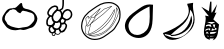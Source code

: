 SplineFontDB: 3.0
FontName: Grapefruit
FullName: Grapefruit
FamilyName: Grapefruit
Weight: Medium
Copyright: Created by Magnus Henoch with FontForge 2.0 (http://fontforge.sf.net).\n\nImages taken from http://xkcd.com/388/. Like that comic, this font is licensed under the Creative Commons Attribution-NonCommercial 2.5 License (http://creativecommons.org/licenses/by-nc/2.5/).
UComments: "2010-11-6: Created." 
Version: 001.000
ItalicAngle: 0
UnderlinePosition: -100
UnderlineWidth: 50
Ascent: 800
Descent: 200
LayerCount: 2
Layer: 0 0 "Back"  1
Layer: 1 0 "Fore"  0
NeedsXUIDChange: 1
XUID: [1021 30 431906901 9294108]
FSType: 0
OS2Version: 0
OS2_WeightWidthSlopeOnly: 0
OS2_UseTypoMetrics: 1
CreationTime: 1289063047
ModificationTime: 1290294213
OS2TypoAscent: 0
OS2TypoAOffset: 1
OS2TypoDescent: 0
OS2TypoDOffset: 1
OS2TypoLinegap: 90
OS2WinAscent: 0
OS2WinAOffset: 1
OS2WinDescent: 0
OS2WinDOffset: 1
HheadAscent: 0
HheadAOffset: 1
HheadDescent: 0
HheadDOffset: 1
DEI: 91125
Encoding: UnicodeFull
UnicodeInterp: none
NameList: Adobe Glyph List
DisplaySize: -24
AntiAlias: 1
FitToEm: 1
WinInfo: 127744 16 12
BeginChars: 1114112 6

StartChar: u1F345
Encoding: 127813 127813 0
Width: 1000
VWidth: 0
Flags: H
LayerCount: 2
Back
Image: 29 23 3 116 0 ffffffff 0 800 34.4828 34.2609 0
s8W-!s8W-!s8W-!s8W-!s8W-!s8W-!s8W-!s8W-!s8W-!s8W-!s8W-!s8W-!s8W-!s8W-!s8W-!
s8W-!s8W-!s8W-!s8W-!s8W-!s8W-!s8W-!s8W-!s8W-!s8W-!s8W-!s8W-!s8W-!s8W-!s8W-!
s8W-!s8W-!s8W-!s8W-!s8W-!s8W-!s8W-!s8W-!s8W-!s8W-!s8W-!s8W-!s8W-!s8W-!rr<$!
s8W-!s8W-!s8W-!s8W-!s8W-!s8W-!s8W-!s8W-!s8W-!s8W-!s8W-!s8W-!s8W-!s8W-!s8W-!
s8W-!s8W-!s8W-!s8W-!s8W-!s8W-!s8W-!s8W-!s8W-!s8W-!s8W-!s8W-!rr<$!rr<$!s8W-!
s8W-!s8W-!s8W-!s8W-!s8W-!s8W-!s8W-!s8W-!s8W-!s8W-!s8W-!s8W-!s8W-!s8W-!s8W-!
s8W-!s8W-!s8W-!s8W-!s8W-!s8W-!s8W-!s8W-!rr<$!s8W-!rr<$!rr<$!rr<$!rr<$!s8W-!
s8W-!s8W-!s8W-!s8W-!s8W-!s8W-!s8W-!s8W-!s8W-!s8W-!s8W-!s8W-!s8W-!s8W-!s8W-!
s8W-!s8W-!s8W-!s8W-!rr<$!s8W-!rr<$!rr<$!rr<$!rr<$!rr<$!rr<$!rr<$!s8W-!s8W-!
s8W-!s8W-!s8W-!s8W-!s8W-!s8W-!s8W-!s8W-!s8W-!s8W-!s8W-!s8W-!s8W-!s8W-!s8W-!
s8W-!rr<$!rr<$!rr<$!rr<$!rr<$!rr<$!rr<$!rr<$!rr<$!rr<$!rr<$!rr<$!rr<$!rr<$!
s8W-!s8W-!s8W-!s8W-!s8W-!s8W-!s8W-!s8W-!s8W-!s8W-!s8W-!s8W-!s8W-!s8W-!rr<$!
rr<$!s8W-!s8W-!s8W-!rr<$!rr<$!rr<$!rr<$!rr<$!rr<$!rr<$!rr<$!rr<$!rr<$!rr<$!
rr<$!s8W-!s8W-!s8W-!s8W-!s8W-!s8W-!s8W-!s8W-!s8W-!s8W-!s8W-!rr<$!rr<$!s8W-!
s8W-!s8W-!s8W-!s8W-!s8W-!rr<$!rr<$!rr<$!rr<$!s8W-!s8W-!s8W-!s8W-!rr<$!rr<$!
rr<$!rr<$!s8W-!s8W-!s8W-!s8W-!s8W-!s8W-!s8W-!s8W-!rr<$!rr<$!s8W-!s8W-!s8W-!
s8W-!s8W-!s8W-!s8W-!s8W-!s8W-!rr<$!s8W-!s8W-!s8W-!s8W-!s8W-!s8W-!s8W-!rr<$!
rr<$!rr<$!s8W-!s8W-!s8W-!s8W-!s8W-!s8W-!s8W-!rr<$!rr<$!s8W-!s8W-!s8W-!s8W-!
s8W-!s8W-!s8W-!s8W-!s8W-!s8W-!s8W-!s8W-!s8W-!s8W-!s8W-!s8W-!s8W-!s8W-!s8W-!
rr<$!rr<$!s8W-!s8W-!s8W-!s8W-!s8W-!s8W-!rr<$!s8W-!s8W-!s8W-!s8W-!s8W-!s8W-!
s8W-!s8W-!s8W-!s8W-!s8W-!s8W-!s8W-!s8W-!s8W-!s8W-!s8W-!s8W-!s8W-!s8W-!s8W-!
rr<$!rr<$!s8W-!s8W-!s8W-!s8W-!s8W-!rr<$!s8W-!s8W-!s8W-!s8W-!s8W-!s8W-!s8W-!
s8W-!s8W-!s8W-!s8W-!s8W-!s8W-!s8W-!s8W-!s8W-!s8W-!s8W-!s8W-!s8W-!s8W-!rr<$!
rr<$!s8W-!s8W-!s8W-!s8W-!rr<$!rr<$!s8W-!s8W-!s8W-!s8W-!s8W-!s8W-!s8W-!s8W-!
s8W-!s8W-!s8W-!s8W-!s8W-!s8W-!s8W-!s8W-!s8W-!s8W-!s8W-!s8W-!s8W-!rr<$!rr<$!
s8W-!s8W-!s8W-!s8W-!rr<$!rr<$!s8W-!s8W-!s8W-!s8W-!s8W-!s8W-!s8W-!s8W-!s8W-!
s8W-!s8W-!s8W-!s8W-!s8W-!s8W-!s8W-!s8W-!s8W-!s8W-!s8W-!s8W-!rr<$!rr<$!s8W-!
s8W-!s8W-!s8W-!rr<$!rr<$!s8W-!s8W-!s8W-!s8W-!s8W-!s8W-!s8W-!s8W-!s8W-!s8W-!
s8W-!s8W-!s8W-!s8W-!s8W-!s8W-!s8W-!s8W-!s8W-!s8W-!rr<$!rr<$!s8W-!s8W-!s8W-!
s8W-!s8W-!s8W-!rr<$!s8W-!s8W-!s8W-!s8W-!s8W-!s8W-!s8W-!s8W-!s8W-!s8W-!s8W-!
s8W-!s8W-!s8W-!s8W-!s8W-!s8W-!s8W-!s8W-!s8W-!rr<$!rr<$!s8W-!s8W-!s8W-!s8W-!
s8W-!s8W-!rr<$!rr<$!s8W-!s8W-!s8W-!s8W-!s8W-!s8W-!s8W-!s8W-!s8W-!s8W-!s8W-!
s8W-!s8W-!s8W-!s8W-!s8W-!s8W-!s8W-!rr<$!rr<$!s8W-!s8W-!s8W-!s8W-!s8W-!s8W-!
s8W-!s8W-!rr<$!rr<$!s8W-!s8W-!s8W-!s8W-!s8W-!s8W-!s8W-!s8W-!s8W-!s8W-!s8W-!
s8W-!s8W-!s8W-!s8W-!s8W-!rr<$!rr<$!rr<$!s8W-!s8W-!s8W-!s8W-!s8W-!s8W-!s8W-!
s8W-!s8W-!rr<$!rr<$!s8W-!s8W-!s8W-!s8W-!s8W-!s8W-!s8W-!s8W-!s8W-!s8W-!s8W-!
s8W-!s8W-!s8W-!rr<$!rr<$!rr<$!s8W-!s8W-!s8W-!s8W-!s8W-!s8W-!s8W-!s8W-!s8W-!
s8W-!rr<$!rr<$!rr<$!rr<$!s8W-!s8W-!s8W-!s8W-!s8W-!rr<$!rr<$!s8W-!s8W-!s8W-!
rr<$!rr<$!rr<$!s8W-!s8W-!s8W-!s8W-!s8W-!s8W-!s8W-!s8W-!s8W-!s8W-!s8W-!s8W-!
s8W-!rr<$!rr<$!rr<$!rr<$!rr<$!rr<$!rr<$!rr<$!rr<$!rr<$!rr<$!rr<$!rr<$!rr<$!
s8W-!s8W-!s8W-!s8W-!s8W-!s8W-!s8W-!s8W-!s8W-!s8W-!s8W-!s8W-!s8W-!s8W-!s8W-!
s8W-!s8W-!s8W-!rr<$!rr<$!rr<$!rr<$!s8W-!s8W-!rr<$!rr<$!rr<$!rr<$!s8W-!s8W-!
s8W-!s8W-!s8W-!s8W-!s8W-!s8W-!s8W-!s8W-!s8W-!s8W-!s8W-!s8W-!s8W-!s8W-!s8W-!
s8W-!s8W-!s8W-!s8W-!s8W-!s8W-!s8W-!s8W-!s8W-!s8W-!s8W-!s8W-!s8W-!s8W-!s8W-!
s8W-!s8W-!s8W-!s8W-!s8W-!s8W-!s8W-!
EndImage
SplineSet
249.241 555.617 m 0
 -110.552 377.872 405.275 12 688.138 156.033 c 0
 1147.79 388.869 482.759 673.338 249.241 555.617 c 0
517.241 765.739 m 1
 620.689 657.372 862.069 571.651 906.621 421.657 c 0
 1080.07 -181.334 -370.173 38.3467 181.518 578.881 c 0
 271.275 662.957 413.793 689.714 517.241 765.739 c 1
EndSplineSet
Fore
SplineSet
336 633 m 17
 343 629 351 627 358 627 c 0
 422 627 498 762 535 762 c 0
 548 762 557 746 558 702 c 9
 573 676 571 652 597 636 c 24
 645 607 682 614 735 594 c 24
 772 580 793 572 825 549 c 24
 853 529 867 515 885 486 c 24
 910 446 929 422 933 375 c 16
 933 369 934 363 934 358 c 0
 934 317 921 289 903 249 c 8
 883 206 867 181 831 150 c 24
 803 126 779 126 744 114 c 24
 687 94 656 77 597 69 c 16
 591 68 586 68 581 68 c 0
 556 68 538 77 510 81 c 1
 461 75 431 62 387 62 c 0
 381 62 375 63 369 63 c 8
 309 67 272 73 219 102 c 24
 173 127 152 152 123 195 c 16
 87 249 54 283 54 348 c 0
 54 349 54 350 54 351 c 8
 55 423 88 461 126 522 c 24
 152 564 172 589 216 612 c 24
 258 634 289 625 336 633 c 17
507 492 m 25
 474 513 453 507 423 546 c 0
 407 567 398 579 375 588 c 16
 357 594 343 597 328 597 c 0
 318 597 307 596 294 594 c 8
 269 591 249 591 234 570 c 0
 200 522 181 520 153 480 c 0
 127 444 119 400 119 365 c 0
 119 359 120 353 120 348 c 0
 123 314 167 279 177 237 c 8
 184 210 207 204 231 189 c 24
 260 170 278 158 312 150 c 16
 372 136 415 116 466 116 c 0
 483 116 500 118 519 123 c 8
 654 159 699 105 837 288 c 0
 856 314 862 336 862 366 c 0
 862 372 861 378 861 384 c 8
 859 425 856 453 828 483 c 24
 797 516 766 518 723 531 c 16
 677 545 647 563 606 563 c 0
 597 563 588 563 579 561 c 8
 541 554 535 519 507 492 c 25
EndSplineSet
Validated: 1
EndChar

StartChar: u1F347
Encoding: 127815 127815 1
Width: 1000
VWidth: 0
Flags: H
LayerCount: 2
Back
Image: 34 42 3 136 0 ffffffff 65.85 920.9 24.0882 24.7619 0
s8W-!s8W-!s8W-!s8W-!s8W-!s8W-!s8W-!s8W-!s8W-!s8W-!s8W-!s8W-!s8W-!s8W-!s8W-!
s8W-!s8W-!s8W-!s8W-!s8W-!s8W-!s8W-!s8W-!s8W-!s8W-!s8W-!s8W-!s8W-!s8W-!s8W-!
s8W-!s8W-!s8W-!s8W-!s8W-!s8W-!s8W-!s8W-!s8W-!s8W-!s8W-!s8W-!s8W-!s8W-!s8W-!
s8W-!s8W-!s8W-!s8W-!s8W-!s8W-!s8W-!s8W-!s8W-!s8W-!s8W-!s8W-!s8W-!s8W-!s8W-!
s8W-!s8W-!s8W-!s8W-!s8W-!s8W-!s8W-!s8W-!s8W-!s8W-!s8W-!s8W-!s8W-!s8W-!s8W-!
s8W-!s8W-!s8W-!s8W-!s8W-!s8W-!s8W-!s8W-!s8W-!s8W-!s8W-!s8W-!s8W-!s8W-!rr<$!
s8W-!s8W-!s8W-!s8W-!s8W-!s8W-!s8W-!s8W-!s8W-!s8W-!s8W-!s8W-!s8W-!s8W-!s8W-!
s8W-!s8W-!s8W-!s8W-!s8W-!s8W-!s8W-!s8W-!s8W-!s8W-!s8W-!s8W-!s8W-!s8W-!s8W-!
s8W-!s8W-!rr<$!rr<$!s8W-!s8W-!s8W-!s8W-!s8W-!s8W-!s8W-!s8W-!s8W-!s8W-!s8W-!
s8W-!s8W-!s8W-!s8W-!s8W-!s8W-!s8W-!s8W-!s8W-!s8W-!s8W-!s8W-!s8W-!s8W-!s8W-!
s8W-!s8W-!s8W-!s8W-!s8W-!s8W-!rr<$!rr<$!s8W-!s8W-!s8W-!s8W-!s8W-!s8W-!s8W-!
s8W-!s8W-!s8W-!s8W-!s8W-!s8W-!s8W-!s8W-!s8W-!s8W-!s8W-!s8W-!s8W-!s8W-!s8W-!
s8W-!s8W-!s8W-!s8W-!s8W-!s8W-!s8W-!s8W-!s8W-!s8W-!rr<$!rr<$!s8W-!s8W-!s8W-!
s8W-!s8W-!s8W-!s8W-!s8W-!s8W-!s8W-!s8W-!s8W-!s8W-!s8W-!s8W-!s8W-!s8W-!s8W-!
s8W-!s8W-!s8W-!s8W-!s8W-!s8W-!s8W-!s8W-!s8W-!s8W-!s8W-!s8W-!s8W-!s8W-!rr<$!
rr<$!s8W-!s8W-!s8W-!s8W-!s8W-!s8W-!s8W-!s8W-!s8W-!s8W-!s8W-!s8W-!s8W-!s8W-!
s8W-!s8W-!s8W-!s8W-!s8W-!s8W-!s8W-!s8W-!s8W-!s8W-!s8W-!s8W-!s8W-!s8W-!s8W-!
s8W-!s8W-!s8W-!rr<$!rr<$!s8W-!s8W-!s8W-!s8W-!s8W-!s8W-!s8W-!s8W-!s8W-!s8W-!
s8W-!s8W-!s8W-!s8W-!s8W-!s8W-!s8W-!s8W-!s8W-!s8W-!s8W-!s8W-!s8W-!s8W-!s8W-!
s8W-!s8W-!s8W-!s8W-!s8W-!s8W-!s8W-!rr<$!rr<$!s8W-!s8W-!s8W-!s8W-!s8W-!s8W-!
s8W-!s8W-!s8W-!s8W-!s8W-!s8W-!s8W-!s8W-!s8W-!s8W-!s8W-!s8W-!s8W-!s8W-!s8W-!
s8W-!s8W-!rr<$!rr<$!s8W-!s8W-!s8W-!s8W-!s8W-!s8W-!s8W-!rr<$!rr<$!s8W-!s8W-!
s8W-!s8W-!s8W-!s8W-!s8W-!s8W-!s8W-!s8W-!s8W-!s8W-!s8W-!s8W-!s8W-!s8W-!s8W-!
s8W-!s8W-!s8W-!s8W-!rr<$!rr<$!rr<$!rr<$!rr<$!rr<$!s8W-!s8W-!s8W-!s8W-!s8W-!
rr<$!rr<$!s8W-!s8W-!s8W-!s8W-!s8W-!s8W-!s8W-!s8W-!s8W-!s8W-!s8W-!s8W-!s8W-!
s8W-!s8W-!s8W-!s8W-!s8W-!s8W-!s8W-!rr<$!rr<$!s8W-!s8W-!s8W-!s8W-!rr<$!rr<$!
s8W-!s8W-!s8W-!s8W-!rr<$!s8W-!s8W-!s8W-!s8W-!s8W-!s8W-!s8W-!s8W-!s8W-!s8W-!
s8W-!s8W-!s8W-!s8W-!s8W-!s8W-!s8W-!s8W-!s8W-!s8W-!rr<$!rr<$!s8W-!s8W-!s8W-!
s8W-!s8W-!s8W-!rr<$!s8W-!s8W-!rr<$!rr<$!rr<$!s8W-!s8W-!s8W-!s8W-!s8W-!s8W-!
s8W-!s8W-!s8W-!s8W-!s8W-!s8W-!s8W-!s8W-!s8W-!s8W-!s8W-!s8W-!s8W-!rr<$!rr<$!
s8W-!s8W-!s8W-!s8W-!s8W-!s8W-!rr<$!rr<$!rr<$!rr<$!rr<$!rr<$!rr<$!s8W-!s8W-!
rr<$!rr<$!rr<$!rr<$!s8W-!s8W-!s8W-!s8W-!s8W-!s8W-!s8W-!s8W-!s8W-!s8W-!s8W-!
s8W-!s8W-!rr<$!rr<$!s8W-!s8W-!s8W-!s8W-!s8W-!rr<$!rr<$!rr<$!rr<$!rr<$!rr<$!
rr<$!rr<$!rr<$!rr<$!rr<$!rr<$!rr<$!rr<$!rr<$!rr<$!s8W-!s8W-!s8W-!s8W-!s8W-!
s8W-!s8W-!s8W-!s8W-!s8W-!rr<$!rr<$!s8W-!s8W-!s8W-!s8W-!s8W-!rr<$!rr<$!s8W-!
s8W-!s8W-!s8W-!rr<$!rr<$!s8W-!rr<$!rr<$!s8W-!s8W-!s8W-!s8W-!rr<$!rr<$!rr<$!
s8W-!s8W-!s8W-!s8W-!s8W-!s8W-!s8W-!s8W-!s8W-!rr<$!rr<$!s8W-!s8W-!s8W-!s8W-!
rr<$!rr<$!s8W-!s8W-!s8W-!s8W-!s8W-!s8W-!rr<$!rr<$!rr<$!rr<$!s8W-!s8W-!s8W-!
s8W-!s8W-!rr<$!rr<$!s8W-!s8W-!s8W-!s8W-!s8W-!s8W-!s8W-!s8W-!s8W-!rr<$!rr<$!
s8W-!s8W-!s8W-!rr<$!rr<$!s8W-!s8W-!s8W-!s8W-!s8W-!s8W-!s8W-!rr<$!rr<$!rr<$!
s8W-!s8W-!s8W-!s8W-!s8W-!s8W-!s8W-!rr<$!s8W-!s8W-!s8W-!s8W-!s8W-!s8W-!s8W-!
s8W-!s8W-!rr<$!rr<$!s8W-!s8W-!s8W-!rr<$!rr<$!s8W-!s8W-!s8W-!s8W-!s8W-!s8W-!
s8W-!rr<$!rr<$!rr<$!s8W-!s8W-!s8W-!s8W-!s8W-!s8W-!s8W-!rr<$!rr<$!s8W-!s8W-!
s8W-!s8W-!s8W-!s8W-!s8W-!s8W-!s8W-!rr<$!rr<$!rr<$!rr<$!rr<$!s8W-!s8W-!s8W-!
s8W-!s8W-!s8W-!s8W-!s8W-!rr<$!rr<$!rr<$!s8W-!s8W-!s8W-!s8W-!s8W-!s8W-!s8W-!
rr<$!rr<$!s8W-!s8W-!s8W-!s8W-!s8W-!s8W-!s8W-!s8W-!s8W-!s8W-!rr<$!rr<$!rr<$!
rr<$!s8W-!s8W-!s8W-!s8W-!s8W-!s8W-!s8W-!s8W-!rr<$!rr<$!s8W-!s8W-!s8W-!s8W-!
s8W-!s8W-!s8W-!s8W-!rr<$!s8W-!s8W-!s8W-!s8W-!s8W-!s8W-!s8W-!s8W-!s8W-!s8W-!
rr<$!rr<$!s8W-!rr<$!rr<$!s8W-!s8W-!s8W-!s8W-!s8W-!s8W-!s8W-!s8W-!rr<$!rr<$!
s8W-!s8W-!s8W-!s8W-!s8W-!s8W-!s8W-!rr<$!rr<$!s8W-!s8W-!s8W-!s8W-!s8W-!s8W-!
s8W-!s8W-!s8W-!rr<$!rr<$!rr<$!s8W-!rr<$!rr<$!s8W-!s8W-!s8W-!s8W-!s8W-!s8W-!
s8W-!rr<$!rr<$!rr<$!rr<$!rr<$!s8W-!s8W-!s8W-!s8W-!rr<$!rr<$!s8W-!s8W-!s8W-!
s8W-!s8W-!s8W-!s8W-!s8W-!s8W-!s8W-!rr<$!s8W-!s8W-!s8W-!rr<$!rr<$!s8W-!s8W-!
s8W-!s8W-!s8W-!s8W-!rr<$!rr<$!rr<$!s8W-!rr<$!rr<$!rr<$!rr<$!rr<$!rr<$!rr<$!
s8W-!s8W-!s8W-!s8W-!s8W-!s8W-!s8W-!s8W-!s8W-!s8W-!rr<$!rr<$!s8W-!s8W-!s8W-!
s8W-!rr<$!rr<$!s8W-!s8W-!s8W-!s8W-!rr<$!rr<$!rr<$!s8W-!s8W-!s8W-!rr<$!rr<$!
rr<$!rr<$!s8W-!s8W-!s8W-!s8W-!s8W-!s8W-!s8W-!s8W-!s8W-!s8W-!s8W-!s8W-!rr<$!
rr<$!s8W-!s8W-!s8W-!s8W-!rr<$!rr<$!rr<$!rr<$!rr<$!rr<$!rr<$!rr<$!rr<$!s8W-!
s8W-!s8W-!rr<$!rr<$!s8W-!s8W-!s8W-!s8W-!s8W-!s8W-!s8W-!s8W-!s8W-!s8W-!s8W-!
s8W-!s8W-!s8W-!rr<$!rr<$!s8W-!s8W-!s8W-!s8W-!s8W-!rr<$!rr<$!rr<$!rr<$!rr<$!
s8W-!rr<$!rr<$!rr<$!s8W-!rr<$!rr<$!rr<$!s8W-!s8W-!s8W-!s8W-!s8W-!s8W-!s8W-!
s8W-!s8W-!s8W-!s8W-!s8W-!s8W-!s8W-!rr<$!rr<$!s8W-!s8W-!s8W-!s8W-!s8W-!rr<$!
rr<$!s8W-!s8W-!s8W-!s8W-!s8W-!rr<$!rr<$!rr<$!rr<$!rr<$!rr<$!s8W-!s8W-!s8W-!
s8W-!s8W-!s8W-!s8W-!s8W-!s8W-!s8W-!s8W-!s8W-!s8W-!s8W-!rr<$!rr<$!s8W-!s8W-!
s8W-!s8W-!rr<$!rr<$!rr<$!s8W-!s8W-!s8W-!s8W-!s8W-!rr<$!rr<$!rr<$!rr<$!s8W-!
rr<$!rr<$!s8W-!s8W-!s8W-!s8W-!s8W-!s8W-!s8W-!s8W-!s8W-!s8W-!s8W-!s8W-!s8W-!
rr<$!rr<$!rr<$!rr<$!rr<$!rr<$!rr<$!rr<$!rr<$!s8W-!s8W-!s8W-!s8W-!s8W-!rr<$!
rr<$!s8W-!s8W-!s8W-!s8W-!rr<$!s8W-!s8W-!s8W-!s8W-!s8W-!s8W-!s8W-!s8W-!s8W-!
s8W-!s8W-!s8W-!s8W-!s8W-!rr<$!rr<$!rr<$!rr<$!rr<$!rr<$!s8W-!s8W-!s8W-!s8W-!
s8W-!s8W-!rr<$!rr<$!rr<$!s8W-!s8W-!s8W-!s8W-!rr<$!s8W-!s8W-!s8W-!s8W-!s8W-!
s8W-!s8W-!s8W-!s8W-!s8W-!s8W-!s8W-!s8W-!s8W-!s8W-!s8W-!rr<$!rr<$!s8W-!rr<$!
rr<$!s8W-!s8W-!s8W-!s8W-!s8W-!rr<$!rr<$!s8W-!s8W-!s8W-!s8W-!rr<$!rr<$!s8W-!
s8W-!s8W-!s8W-!s8W-!s8W-!s8W-!s8W-!s8W-!s8W-!s8W-!s8W-!s8W-!s8W-!s8W-!s8W-!
rr<$!s8W-!s8W-!rr<$!rr<$!rr<$!s8W-!s8W-!rr<$!rr<$!rr<$!rr<$!s8W-!s8W-!s8W-!
s8W-!rr<$!rr<$!s8W-!s8W-!s8W-!s8W-!s8W-!s8W-!s8W-!s8W-!s8W-!s8W-!s8W-!s8W-!
s8W-!s8W-!s8W-!rr<$!rr<$!s8W-!s8W-!s8W-!rr<$!rr<$!rr<$!rr<$!rr<$!rr<$!rr<$!
s8W-!s8W-!s8W-!s8W-!rr<$!rr<$!s8W-!s8W-!s8W-!s8W-!s8W-!s8W-!s8W-!s8W-!s8W-!
s8W-!s8W-!s8W-!s8W-!s8W-!s8W-!s8W-!rr<$!rr<$!s8W-!s8W-!s8W-!s8W-!rr<$!rr<$!
rr<$!s8W-!s8W-!rr<$!rr<$!s8W-!s8W-!rr<$!rr<$!rr<$!s8W-!s8W-!s8W-!s8W-!s8W-!
s8W-!s8W-!s8W-!s8W-!s8W-!s8W-!s8W-!s8W-!s8W-!s8W-!s8W-!s8W-!rr<$!rr<$!s8W-!
s8W-!rr<$!rr<$!rr<$!s8W-!s8W-!s8W-!rr<$!rr<$!rr<$!rr<$!rr<$!rr<$!s8W-!s8W-!
s8W-!s8W-!s8W-!s8W-!s8W-!s8W-!s8W-!s8W-!s8W-!s8W-!s8W-!s8W-!s8W-!s8W-!s8W-!
s8W-!rr<$!rr<$!rr<$!rr<$!rr<$!rr<$!rr<$!s8W-!s8W-!s8W-!rr<$!rr<$!rr<$!rr<$!
s8W-!s8W-!s8W-!s8W-!s8W-!s8W-!s8W-!s8W-!s8W-!s8W-!s8W-!s8W-!s8W-!s8W-!s8W-!
s8W-!s8W-!s8W-!s8W-!s8W-!s8W-!rr<$!rr<$!rr<$!s8W-!rr<$!rr<$!rr<$!s8W-!s8W-!
rr<$!rr<$!s8W-!s8W-!s8W-!s8W-!s8W-!s8W-!s8W-!s8W-!s8W-!s8W-!s8W-!s8W-!s8W-!
s8W-!s8W-!s8W-!s8W-!s8W-!s8W-!s8W-!s8W-!s8W-!s8W-!s8W-!rr<$!rr<$!s8W-!rr<$!
rr<$!rr<$!rr<$!rr<$!rr<$!s8W-!s8W-!s8W-!s8W-!s8W-!s8W-!s8W-!s8W-!s8W-!s8W-!
s8W-!s8W-!s8W-!s8W-!s8W-!s8W-!s8W-!s8W-!s8W-!s8W-!s8W-!s8W-!s8W-!s8W-!s8W-!
s8W-!rr<$!rr<$!rr<$!s8W-!s8W-!s8W-!s8W-!s8W-!s8W-!s8W-!s8W-!s8W-!s8W-!s8W-!
s8W-!s8W-!s8W-!s8W-!s8W-!s8W-!s8W-!s8W-!s8W-!s8W-!s8W-!s8W-!s8W-!s8W-!s8W-!
s8W-!s8W-!s8W-!s8W-!s8W-!s8W-!s8W-!s8W-!s8W-!s8W-!s8W-!s8W-!s8W-!s8W-!s8W-!
s8W-!s8W-!s8W-!s8W-!s8W-!s8W-!s8W-!s8W-!s8W-!s8W-!s8W-!s8W-!s8W-!s8W-!s8W-!
s8W-!s8W-!s8W-!s8W-!s8W-!s8W-!s8W-!s8W-!s8W-!s8W-!s8W-!s8W-!s8W-!s8W-!s8W-!
s8W-!s8W-!s8W-!s8W-!s8W-!s8W-!s8W-!s8W-!s8W-!s8W-!s8W-!s8W-!s8W-!s8W-!s8W-!
s8W-!s8W-!s8W-!
EndImage
Fore
SplineSet
449 550 m 0
 447 550 445 550 443 550 c 0
 436 550 431 549 426 548 c 1
 423 544 l 2
 409 520 387 506 370 492 c 1
 358 478 349 464 343 452 c 1
 342 447 341 439 338 427 c 0
 337 423 335 416 330 411 c 1
 330 407 328 404 328 400 c 0
 328 399 328 397 328 394 c 0
 328 391 328 390 328 387 c 0
 328 386 330 384 330 383 c 0
 334 358 346 293 414 293 c 0
 423 293 431 294 439 297 c 0
 445 300 452 303 458 307 c 0
 467 313 475 324 484 337 c 0
 511 375 526 398 526 436 c 0
 526 441 525 447 525 452 c 0
 519 521 501 546 449 550 c 0
582 449 m 0
 576 427 575 419 575 411 c 0
 575 393 584 381 614 367 c 0
 639 355 650 342 664 342 c 2
 664 342 665 342 666 342 c 0
 693 345 711 355 733 378 c 0
 755 401 766 418 769 449 c 0
 769 455 770 461 770 466 c 0
 770 505 755 522 746 531 c 0
 730 548 713 558 692 558 c 0
 687 558 682 557 676 556 c 0
 632 546 599 509 582 449 c 0
668 595 m 0
 677 596 684 597 692 597 c 0
 724 597 751 582 774 557 c 0
 799 530 809 502 809 466 c 0
 809 460 808 452 808 446 c 0
 805 406 791 382 761 352 c 0
 732 322 711 307 672 303 c 0
 671 303 665 303 664 303 c 0
 659 303 655 304 650 305 c 1
 644 287 640 274 631 257 c 1
 634 255 l 2
 646 245 650 239 659 227 c 0
 664 222 669 214 673 205 c 0
 677 196 678 187 678 181 c 0
 678 177 678 175 678 171 c 0
 672 129 664 104 638 72 c 0
 616 43 594 29 559 20 c 0
 554 19 547 19 542 19 c 0
 533 19 532 19 527 20 c 2
 527 20 523 22 522 23 c 0
 519 24 518 24 517 25 c 1
 517 24 516 22 516 21 c 0
 513 4 505 -27 469 -40 c 0
 460 -44 451 -45 442 -45 c 0
 424 -45 407 -38 391 -26 c 2
 390 -24 l 1
 389 -37 383 -49 374 -59 c 0
 366 -67 357 -71 345 -71 c 0
 332 -71 320 -66 314 -63 c 0
 301 -57 295 -44 295 -31 c 0
 295 -28 296 -26 296 -23 c 0
 297 -18 298 -14 299 -10 c 1
 287 -9 278 -4 270 0 c 0
 240 16 223 38 215 73 c 0
 214 81 213 87 213 95 c 0
 213 116 221 137 235 154 c 0
 236 155 238 157 239 158 c 1
 219 159 204 161 191 170 c 0
 186 174 180 179 176 184 c 0
 172 188 170 193 167 198 c 0
 158 219 156 232 156 254 c 0
 156 258 156 263 156 267 c 0
 157 309 162 337 185 371 c 0
 193 381 206 403 223 420 c 1
 209 429 198 441 189 459 c 0
 184 469 180 482 180 496 c 0
 180 514 187 534 191 543 c 0
 207 582 219 604 250 631 c 0
 281 658 309 682 357 688 c 0
 363 689 369 690 375 690 c 0
 397 690 435 684 451 645 c 0
 455 635 456 626 456 618 c 0
 456 608 455 598 451 589 c 1
 452 589 l 2
 465 588 478 587 488 583 c 1
 487 584 l 1
 514 607 541 609 547 630 c 0
 559 673 560 708 560 744 c 0
 560 765 560 787 560 812 c 0
 560 829 560 845 561 865 c 1
 600 862 l 1
 599 844 599 828 599 812 c 0
 599 789 599 766 599 744 c 0
 599 706 596 667 583 619 c 0
 573 583 543 575 522 562 c 1
 539 546 551 524 557 494 c 1
 573 530 606 581 668 595 c 0
195 264 m 0
 195 259 195 257 195 254 c 0
 195 238 198 230 204 214 c 0
 205 211 205 208 206 207 c 0
 207 204 210 204 211 203 c 0
 219 198 227 199 263 196 c 1
 263 196 268 196 269 196 c 0
 286 196 296 203 309 216 c 0
 325 232 330 253 339 275 c 1
 325 288 313 293 301 316 c 0
 288 341 290 376 289 390 c 0
 289 394 289 397 288 398 c 1
 279 398 271 401 265 404 c 1
 253 399 240 382 217 348 c 0
 199 322 196 298 195 264 c 0
254 81 m 0
 257 71 261 50 288 34 c 0
 293 31 300 29 306 29 c 0
 312 29 321 32 331 37 c 0
 347 45 351 54 360 68 c 1
 348 76 338 81 325 98 c 0
 311 118 307 128 302 145 c 1
 285 140 275 140 266 128 c 0
 253 112 252 101 252 95 c 0
 252 91 253 86 254 81 c 0
639 179 m 0
 639 180 639 180 639 181 c 0
 639 184 639 186 638 189 c 0
 635 194 631 200 630 201 c 0
 626 206 613 223 608 227 c 2
 608 227 l 1
 594 214 578 209 561 208 c 0
 560 208 558 208 557 208 c 2
 557 208 549 210 546 210 c 0
 545 210 543 211 542 211 c 2
 542 192 l 2
 542 180 540 168 535 154 c 0
 525 128 513 120 499 106 c 1
 507 90 511 77 521 68 c 0
 527 63 531 60 535 59 c 2
 538 58 l 2
 539 58 539 58 542 58 c 0
 543 58 545 59 548 59 c 0
 586 69 599 85 607 95 c 0
 628 122 634 145 639 179 c 0
390 36 m 0
 389 31 388 25 388 21 c 0
 388 15 390 2 404 -10 c 0
 417 -20 429 -26 442 -26 c 0
 448 -26 453 -25 461 -22 c 0
 488 -12 494 11 497 24 c 0
 498 28 497 32 497 36 c 0
 497 37 l 2
 495 40 l 2
 478 54 474 66 466 82 c 1
 466 82 l 1
 453 74 439 69 423 69 c 0
 418 69 415 71 410 71 c 1
 409 70 406 69 405 66 c 0
 404 65 402 61 401 60 c 0
 400 59 400 57 399 56 c 0
 395 51 393 45 390 36 c 0
397 578 m 1
 411 600 417 606 417 618 c 0
 417 622 415 626 414 630 c 0
 408 644 393 650 375 650 c 0
 371 650 366 649 362 649 c 0
 326 644 308 631 276 602 c 0
 250 580 240 562 227 530 c 0
 219 510 219 502 219 496 c 0
 219 488 220 483 223 478 c 0
 232 461 244 452 266 444 c 1
 269 444 271 444 274 444 c 0
 280 444 286 443 292 440 c 2
 295 439 l 1
 298 449 301 458 306 467 c 1
 309 477 312 484 321 496 c 0
 327 505 333 513 341 519 c 1
 360 543 l 2
 373 560 385 572 397 578 c 1
461 263 m 0
 455 260 448 258 439 255 c 0
 429 252 421 253 412 253 c 0
 398 253 388 254 378 255 c 1
 378 252 378 249 378 246 c 0
 378 236 376 226 370 210 c 0
 360 188 350 180 338 168 c 1
 344 151 342 143 354 133 c 0
 374 117 389 114 414 110 c 0
 418 110 420 108 423 108 c 0
 428 108 435 110 448 118 c 0
 464 128 475 135 484 155 c 0
 496 181 502 196 503 218 c 2
 503 218 l 1
 503 218 l 1
 503 219 l 2
 503 220 503 222 503 223 c 2
 503 231 l 1
 503 234 l 2
 503 235 503 239 503 240 c 0
 493 252 486 263 482 276 c 1
 476 271 469 267 461 263 c 0
520 297 m 1
 526 285 534 273 538 257 c 0
 540 255 l 0
 556 260 569 264 592 268 c 1
 601 282 606 298 612 316 c 1
 557 349 l 1
 539 328 526 322 520 297 c 1
 520 297 l 1
360 10 m 1
 356 7 353 6 349 3 c 0
 340 -2 329 -6 319 -9 c 1
 316 -14 315 -20 314 -26 c 0
 314 -27 314 -30 314 -31 c 0
 314 -37 317 -42 322 -45 c 0
 325 -46 336 -52 345 -52 c 0
 353 -52 357 -47 358 -46 c 0
 366 -37 370 -28 370 -18 c 0
 370 -12 369 -4 365 4 c 0
 364 7 363 9 360 10 c 1
EndSplineSet
Validated: 5
EndChar

StartChar: u1F349
Encoding: 127817 127817 2
Width: 1000
VWidth: 0
Flags: HW
LayerCount: 2
Back
Image: 57 55 3 228 0 ffffffff 0 800 18.1818 18.1818 0
s8W-!s8W-!s8W-!s8W-!s8W-!s8W-!s8W-!s8W-!s8W-!s8W-!s8W-!s8W-!s8W-!s8W-!s8W-!
s8W-!s8W-!s8W-!s8W-!s8W-!s8W-!s8W-!s8W-!s8W-!s8W-!s8W-!s8W-!s8W-!s8W-!s8W-!
s8W-!s8W-!s8W-!s8W-!s8W-!s8W-!s8W-!s8W-!s8W-!s8W-!s8W-!s8W-!s8W-!s8W-!s8W-!
s8W-!s8W-!s8W-!s8W-!s8W-!s8W-!s8W-!s8W-!s8W-!s8W-!s8W-!s8W-!s8W-!s8W-!s8W-!
s8W-!s8W-!s8W-!s8W-!s8W-!s8W-!s8W-!s8W-!s8W-!s8W-!s8W-!s8W-!s8W-!s8W-!s8W-!
s8W-!s8W-!s8W-!s8W-!s8W-!s8W-!s8W-!s8W-!s8W-!s8W-!s8W-!s8W-!s8W-!s8W-!s8W-!
s8W-!s8W-!s8W-!s8W-!s8W-!rr<$!rr<$!s8W-!s8W-!s8W-!s8W-!s8W-!s8W-!s8W-!s8W-!
s8W-!s8W-!s8W-!s8W-!s8W-!s8W-!s8W-!s8W-!s8W-!s8W-!s8W-!s8W-!s8W-!s8W-!s8W-!
s8W-!s8W-!s8W-!s8W-!s8W-!s8W-!s8W-!s8W-!s8W-!s8W-!s8W-!s8W-!s8W-!s8W-!s8W-!
s8W-!s8W-!s8W-!s8W-!s8W-!s8W-!s8W-!s8W-!s8W-!s8W-!s8W-!s8W-!s8W-!rr<$!rr<$!
rr<$!rr<$!rr<$!rr<$!rr<$!rr<$!rr<$!rr<$!rr<$!s8W-!s8W-!s8W-!s8W-!s8W-!s8W-!
s8W-!s8W-!s8W-!s8W-!s8W-!s8W-!s8W-!s8W-!s8W-!s8W-!s8W-!s8W-!s8W-!s8W-!s8W-!
s8W-!s8W-!s8W-!s8W-!s8W-!s8W-!s8W-!s8W-!s8W-!s8W-!s8W-!s8W-!s8W-!s8W-!s8W-!
s8W-!s8W-!s8W-!s8W-!s8W-!s8W-!s8W-!rr<$!rr<$!rr<$!rr<$!rr<$!rr<$!rr<$!rr<$!
rr<$!rr<$!rr<$!rr<$!rr<$!rr<$!rr<$!rr<$!s8W-!s8W-!s8W-!s8W-!s8W-!s8W-!s8W-!
s8W-!s8W-!s8W-!s8W-!s8W-!s8W-!s8W-!s8W-!s8W-!s8W-!s8W-!s8W-!s8W-!s8W-!s8W-!
s8W-!s8W-!s8W-!s8W-!s8W-!s8W-!s8W-!s8W-!s8W-!s8W-!s8W-!s8W-!s8W-!s8W-!s8W-!
s8W-!rr<$!rr<$!rr<$!rr<$!rr<$!rr<$!rr<$!rr<$!rr<$!rr<$!rr<$!rr<$!rr<$!s8W-!
rr<$!rr<$!rr<$!rr<$!rr<$!rr<$!rr<$!s8W-!s8W-!s8W-!s8W-!s8W-!s8W-!s8W-!s8W-!
s8W-!s8W-!s8W-!s8W-!s8W-!s8W-!s8W-!s8W-!s8W-!s8W-!s8W-!s8W-!s8W-!s8W-!s8W-!
s8W-!s8W-!s8W-!s8W-!s8W-!s8W-!s8W-!s8W-!s8W-!s8W-!s8W-!rr<$!rr<$!rr<$!rr<$!
rr<$!rr<$!rr<$!rr<$!rr<$!rr<$!rr<$!rr<$!rr<$!rr<$!s8W-!s8W-!s8W-!s8W-!s8W-!
s8W-!rr<$!rr<$!rr<$!s8W-!s8W-!s8W-!s8W-!s8W-!s8W-!s8W-!s8W-!s8W-!s8W-!s8W-!
s8W-!s8W-!s8W-!s8W-!s8W-!s8W-!s8W-!s8W-!s8W-!s8W-!s8W-!s8W-!s8W-!s8W-!s8W-!
s8W-!s8W-!s8W-!s8W-!s8W-!s8W-!rr<$!rr<$!rr<$!rr<$!rr<$!rr<$!rr<$!rr<$!rr<$!
rr<$!rr<$!rr<$!s8W-!s8W-!s8W-!s8W-!s8W-!rr<$!s8W-!s8W-!s8W-!s8W-!s8W-!s8W-!
s8W-!s8W-!rr<$!s8W-!s8W-!s8W-!s8W-!s8W-!s8W-!s8W-!s8W-!s8W-!s8W-!s8W-!s8W-!
s8W-!s8W-!s8W-!s8W-!s8W-!s8W-!s8W-!s8W-!s8W-!s8W-!s8W-!s8W-!s8W-!s8W-!s8W-!
s8W-!s8W-!rr<$!rr<$!rr<$!rr<$!rr<$!rr<$!rr<$!rr<$!rr<$!rr<$!rr<$!s8W-!s8W-!
s8W-!rr<$!rr<$!rr<$!rr<$!s8W-!s8W-!rr<$!rr<$!s8W-!s8W-!s8W-!s8W-!s8W-!rr<$!
rr<$!s8W-!s8W-!s8W-!s8W-!s8W-!s8W-!s8W-!s8W-!s8W-!s8W-!s8W-!s8W-!s8W-!s8W-!
s8W-!s8W-!s8W-!s8W-!s8W-!s8W-!s8W-!s8W-!s8W-!s8W-!s8W-!s8W-!rr<$!rr<$!rr<$!
rr<$!rr<$!rr<$!rr<$!rr<$!s8W-!s8W-!s8W-!s8W-!s8W-!s8W-!rr<$!rr<$!rr<$!rr<$!
s8W-!s8W-!s8W-!rr<$!rr<$!rr<$!rr<$!rr<$!s8W-!s8W-!s8W-!rr<$!rr<$!rr<$!s8W-!
s8W-!s8W-!s8W-!s8W-!s8W-!s8W-!s8W-!s8W-!s8W-!s8W-!s8W-!s8W-!s8W-!s8W-!s8W-!
s8W-!s8W-!s8W-!s8W-!s8W-!s8W-!s8W-!rr<$!rr<$!rr<$!rr<$!rr<$!rr<$!rr<$!rr<$!
rr<$!s8W-!s8W-!s8W-!s8W-!rr<$!rr<$!rr<$!rr<$!rr<$!s8W-!s8W-!s8W-!rr<$!rr<$!
rr<$!rr<$!rr<$!rr<$!rr<$!s8W-!s8W-!rr<$!s8W-!rr<$!rr<$!s8W-!s8W-!s8W-!s8W-!
s8W-!s8W-!s8W-!s8W-!s8W-!s8W-!s8W-!s8W-!s8W-!s8W-!s8W-!s8W-!s8W-!s8W-!s8W-!
s8W-!s8W-!s8W-!rr<$!rr<$!rr<$!rr<$!rr<$!rr<$!rr<$!rr<$!s8W-!s8W-!rr<$!rr<$!
s8W-!rr<$!rr<$!rr<$!rr<$!rr<$!s8W-!s8W-!s8W-!rr<$!rr<$!rr<$!rr<$!rr<$!rr<$!
rr<$!rr<$!s8W-!s8W-!rr<$!s8W-!rr<$!rr<$!s8W-!s8W-!s8W-!s8W-!s8W-!s8W-!s8W-!
s8W-!s8W-!s8W-!s8W-!s8W-!s8W-!s8W-!s8W-!s8W-!s8W-!s8W-!s8W-!s8W-!rr<$!rr<$!
rr<$!rr<$!rr<$!rr<$!rr<$!rr<$!s8W-!s8W-!s8W-!rr<$!rr<$!rr<$!rr<$!rr<$!s8W-!
s8W-!rr<$!s8W-!s8W-!s8W-!rr<$!rr<$!rr<$!rr<$!rr<$!rr<$!rr<$!rr<$!rr<$!rr<$!
s8W-!rr<$!s8W-!s8W-!rr<$!rr<$!s8W-!s8W-!s8W-!s8W-!s8W-!s8W-!s8W-!s8W-!s8W-!
s8W-!s8W-!s8W-!s8W-!s8W-!s8W-!s8W-!s8W-!rr<$!rr<$!rr<$!rr<$!rr<$!rr<$!rr<$!
rr<$!rr<$!s8W-!s8W-!s8W-!rr<$!rr<$!rr<$!rr<$!rr<$!s8W-!s8W-!s8W-!s8W-!rr<$!
rr<$!rr<$!rr<$!rr<$!rr<$!rr<$!rr<$!rr<$!rr<$!rr<$!rr<$!s8W-!rr<$!rr<$!s8W-!
s8W-!rr<$!rr<$!s8W-!s8W-!s8W-!s8W-!s8W-!s8W-!s8W-!s8W-!s8W-!s8W-!s8W-!s8W-!
s8W-!s8W-!s8W-!s8W-!rr<$!rr<$!rr<$!rr<$!rr<$!rr<$!rr<$!rr<$!rr<$!s8W-!s8W-!
s8W-!rr<$!rr<$!rr<$!rr<$!rr<$!s8W-!s8W-!s8W-!rr<$!rr<$!rr<$!rr<$!rr<$!rr<$!
rr<$!rr<$!rr<$!rr<$!rr<$!rr<$!rr<$!rr<$!s8W-!rr<$!rr<$!rr<$!s8W-!s8W-!rr<$!
rr<$!s8W-!s8W-!s8W-!s8W-!s8W-!s8W-!s8W-!s8W-!s8W-!s8W-!s8W-!s8W-!s8W-!s8W-!
rr<$!rr<$!rr<$!rr<$!rr<$!rr<$!rr<$!rr<$!s8W-!s8W-!s8W-!s8W-!rr<$!rr<$!rr<$!
rr<$!rr<$!s8W-!s8W-!s8W-!rr<$!rr<$!rr<$!rr<$!rr<$!rr<$!rr<$!rr<$!rr<$!rr<$!
rr<$!rr<$!rr<$!rr<$!s8W-!s8W-!rr<$!rr<$!rr<$!s8W-!s8W-!rr<$!rr<$!s8W-!s8W-!
s8W-!s8W-!s8W-!s8W-!s8W-!s8W-!s8W-!s8W-!s8W-!s8W-!s8W-!rr<$!rr<$!rr<$!rr<$!
rr<$!rr<$!rr<$!rr<$!rr<$!s8W-!s8W-!s8W-!rr<$!rr<$!rr<$!rr<$!rr<$!rr<$!s8W-!
s8W-!s8W-!rr<$!rr<$!rr<$!rr<$!rr<$!rr<$!rr<$!rr<$!rr<$!rr<$!rr<$!rr<$!rr<$!
rr<$!s8W-!rr<$!rr<$!rr<$!rr<$!s8W-!s8W-!rr<$!rr<$!s8W-!s8W-!s8W-!s8W-!s8W-!
s8W-!s8W-!s8W-!s8W-!s8W-!s8W-!s8W-!rr<$!rr<$!rr<$!rr<$!rr<$!rr<$!rr<$!rr<$!
rr<$!s8W-!s8W-!s8W-!rr<$!rr<$!rr<$!rr<$!rr<$!rr<$!s8W-!s8W-!s8W-!s8W-!rr<$!
rr<$!rr<$!rr<$!rr<$!rr<$!rr<$!rr<$!rr<$!rr<$!rr<$!rr<$!rr<$!s8W-!s8W-!rr<$!
rr<$!rr<$!s8W-!rr<$!s8W-!rr<$!rr<$!s8W-!s8W-!s8W-!s8W-!s8W-!s8W-!s8W-!s8W-!
s8W-!s8W-!s8W-!rr<$!rr<$!rr<$!rr<$!rr<$!rr<$!rr<$!rr<$!rr<$!s8W-!s8W-!s8W-!
rr<$!rr<$!rr<$!rr<$!rr<$!rr<$!rr<$!s8W-!s8W-!rr<$!s8W-!rr<$!rr<$!rr<$!rr<$!
rr<$!rr<$!rr<$!rr<$!rr<$!rr<$!rr<$!rr<$!s8W-!s8W-!s8W-!rr<$!rr<$!rr<$!s8W-!
rr<$!s8W-!rr<$!rr<$!s8W-!s8W-!s8W-!s8W-!s8W-!s8W-!s8W-!s8W-!s8W-!s8W-!rr<$!
rr<$!rr<$!rr<$!s8W-!rr<$!rr<$!rr<$!rr<$!s8W-!s8W-!s8W-!rr<$!rr<$!rr<$!rr<$!
rr<$!rr<$!rr<$!s8W-!s8W-!rr<$!rr<$!rr<$!rr<$!rr<$!rr<$!rr<$!rr<$!rr<$!rr<$!
rr<$!rr<$!rr<$!rr<$!s8W-!s8W-!s8W-!rr<$!rr<$!rr<$!rr<$!s8W-!s8W-!s8W-!rr<$!
rr<$!s8W-!s8W-!s8W-!s8W-!s8W-!s8W-!s8W-!s8W-!s8W-!s8W-!rr<$!rr<$!rr<$!rr<$!
rr<$!rr<$!rr<$!rr<$!rr<$!s8W-!s8W-!s8W-!rr<$!rr<$!rr<$!rr<$!rr<$!rr<$!s8W-!
s8W-!rr<$!rr<$!rr<$!rr<$!rr<$!rr<$!rr<$!rr<$!rr<$!rr<$!rr<$!rr<$!rr<$!rr<$!
rr<$!s8W-!s8W-!rr<$!rr<$!rr<$!rr<$!rr<$!rr<$!s8W-!s8W-!rr<$!rr<$!s8W-!s8W-!
s8W-!s8W-!s8W-!s8W-!s8W-!s8W-!s8W-!rr<$!rr<$!rr<$!rr<$!rr<$!rr<$!rr<$!rr<$!
rr<$!s8W-!s8W-!rr<$!s8W-!rr<$!rr<$!rr<$!rr<$!s8W-!s8W-!s8W-!rr<$!rr<$!rr<$!
rr<$!rr<$!rr<$!rr<$!rr<$!rr<$!rr<$!rr<$!rr<$!rr<$!rr<$!rr<$!s8W-!s8W-!rr<$!
rr<$!rr<$!rr<$!rr<$!rr<$!s8W-!s8W-!rr<$!rr<$!rr<$!s8W-!s8W-!s8W-!s8W-!s8W-!
s8W-!s8W-!s8W-!rr<$!rr<$!rr<$!rr<$!rr<$!s8W-!rr<$!rr<$!rr<$!s8W-!s8W-!s8W-!
s8W-!s8W-!rr<$!rr<$!s8W-!s8W-!s8W-!s8W-!rr<$!rr<$!rr<$!rr<$!rr<$!rr<$!rr<$!
rr<$!rr<$!rr<$!rr<$!rr<$!rr<$!rr<$!rr<$!rr<$!s8W-!s8W-!rr<$!rr<$!rr<$!rr<$!
rr<$!rr<$!s8W-!rr<$!rr<$!rr<$!rr<$!s8W-!s8W-!s8W-!s8W-!s8W-!s8W-!s8W-!s8W-!
rr<$!rr<$!rr<$!rr<$!s8W-!s8W-!rr<$!rr<$!s8W-!rr<$!s8W-!s8W-!rr<$!rr<$!s8W-!
s8W-!s8W-!s8W-!s8W-!rr<$!rr<$!rr<$!rr<$!rr<$!rr<$!rr<$!rr<$!rr<$!rr<$!rr<$!
rr<$!rr<$!rr<$!rr<$!rr<$!rr<$!s8W-!rr<$!rr<$!rr<$!rr<$!rr<$!rr<$!s8W-!s8W-!
rr<$!rr<$!rr<$!rr<$!s8W-!s8W-!s8W-!s8W-!s8W-!s8W-!s8W-!rr<$!rr<$!rr<$!rr<$!
s8W-!s8W-!s8W-!rr<$!s8W-!s8W-!rr<$!s8W-!rr<$!rr<$!rr<$!rr<$!s8W-!s8W-!s8W-!
rr<$!rr<$!rr<$!rr<$!rr<$!rr<$!rr<$!rr<$!rr<$!rr<$!rr<$!rr<$!rr<$!rr<$!rr<$!
rr<$!rr<$!s8W-!s8W-!rr<$!rr<$!rr<$!rr<$!rr<$!rr<$!s8W-!s8W-!rr<$!rr<$!rr<$!
rr<$!s8W-!s8W-!s8W-!s8W-!s8W-!s8W-!s8W-!rr<$!rr<$!rr<$!s8W-!s8W-!rr<$!rr<$!
s8W-!rr<$!rr<$!rr<$!rr<$!rr<$!rr<$!rr<$!s8W-!s8W-!s8W-!rr<$!rr<$!rr<$!rr<$!
rr<$!rr<$!rr<$!rr<$!rr<$!rr<$!rr<$!rr<$!rr<$!rr<$!rr<$!rr<$!rr<$!s8W-!s8W-!
rr<$!rr<$!rr<$!rr<$!rr<$!rr<$!rr<$!s8W-!rr<$!rr<$!rr<$!rr<$!s8W-!s8W-!s8W-!
s8W-!s8W-!s8W-!s8W-!rr<$!rr<$!rr<$!rr<$!rr<$!rr<$!s8W-!s8W-!s8W-!rr<$!rr<$!
rr<$!rr<$!rr<$!rr<$!rr<$!s8W-!s8W-!rr<$!rr<$!rr<$!rr<$!rr<$!rr<$!rr<$!rr<$!
rr<$!rr<$!rr<$!rr<$!rr<$!rr<$!rr<$!rr<$!s8W-!s8W-!s8W-!s8W-!rr<$!rr<$!rr<$!
rr<$!rr<$!rr<$!s8W-!rr<$!rr<$!rr<$!rr<$!rr<$!s8W-!s8W-!s8W-!s8W-!s8W-!s8W-!
s8W-!rr<$!rr<$!rr<$!rr<$!rr<$!rr<$!s8W-!s8W-!s8W-!rr<$!rr<$!rr<$!rr<$!rr<$!
rr<$!s8W-!s8W-!rr<$!rr<$!rr<$!rr<$!rr<$!rr<$!rr<$!rr<$!rr<$!rr<$!rr<$!rr<$!
rr<$!rr<$!rr<$!rr<$!s8W-!s8W-!s8W-!s8W-!rr<$!rr<$!rr<$!rr<$!rr<$!rr<$!s8W-!
rr<$!rr<$!rr<$!rr<$!rr<$!rr<$!s8W-!s8W-!s8W-!s8W-!s8W-!s8W-!rr<$!rr<$!rr<$!
rr<$!rr<$!rr<$!rr<$!rr<$!s8W-!rr<$!rr<$!rr<$!rr<$!rr<$!s8W-!s8W-!s8W-!rr<$!
rr<$!rr<$!rr<$!rr<$!rr<$!rr<$!rr<$!rr<$!rr<$!rr<$!rr<$!rr<$!rr<$!rr<$!rr<$!
s8W-!s8W-!s8W-!s8W-!rr<$!rr<$!rr<$!rr<$!rr<$!rr<$!rr<$!s8W-!rr<$!rr<$!rr<$!
rr<$!rr<$!s8W-!s8W-!s8W-!s8W-!s8W-!s8W-!s8W-!rr<$!rr<$!rr<$!rr<$!rr<$!rr<$!
rr<$!s8W-!s8W-!rr<$!rr<$!rr<$!rr<$!s8W-!s8W-!s8W-!rr<$!rr<$!rr<$!rr<$!rr<$!
rr<$!rr<$!rr<$!rr<$!rr<$!rr<$!rr<$!rr<$!rr<$!rr<$!rr<$!rr<$!s8W-!s8W-!s8W-!
rr<$!rr<$!rr<$!rr<$!rr<$!rr<$!rr<$!s8W-!rr<$!rr<$!rr<$!rr<$!rr<$!rr<$!s8W-!
s8W-!s8W-!s8W-!s8W-!s8W-!s8W-!rr<$!rr<$!rr<$!rr<$!rr<$!rr<$!rr<$!s8W-!s8W-!
rr<$!rr<$!rr<$!s8W-!s8W-!s8W-!rr<$!rr<$!rr<$!rr<$!rr<$!rr<$!rr<$!rr<$!rr<$!
rr<$!rr<$!rr<$!rr<$!rr<$!rr<$!rr<$!rr<$!s8W-!s8W-!s8W-!s8W-!rr<$!rr<$!rr<$!
rr<$!rr<$!rr<$!rr<$!s8W-!rr<$!rr<$!rr<$!rr<$!rr<$!s8W-!s8W-!s8W-!s8W-!s8W-!
s8W-!s8W-!rr<$!rr<$!rr<$!rr<$!rr<$!rr<$!rr<$!rr<$!s8W-!rr<$!rr<$!rr<$!rr<$!
s8W-!s8W-!s8W-!rr<$!rr<$!rr<$!rr<$!rr<$!rr<$!rr<$!rr<$!rr<$!rr<$!rr<$!rr<$!
rr<$!rr<$!rr<$!rr<$!rr<$!s8W-!rr<$!rr<$!rr<$!rr<$!rr<$!rr<$!rr<$!rr<$!rr<$!
s8W-!s8W-!rr<$!rr<$!rr<$!rr<$!rr<$!s8W-!s8W-!s8W-!s8W-!s8W-!s8W-!s8W-!rr<$!
rr<$!rr<$!rr<$!rr<$!rr<$!rr<$!s8W-!s8W-!rr<$!rr<$!rr<$!s8W-!rr<$!rr<$!rr<$!
rr<$!rr<$!rr<$!rr<$!rr<$!rr<$!rr<$!rr<$!rr<$!rr<$!rr<$!rr<$!rr<$!rr<$!rr<$!
rr<$!s8W-!rr<$!rr<$!rr<$!rr<$!rr<$!rr<$!rr<$!rr<$!rr<$!rr<$!s8W-!s8W-!rr<$!
rr<$!rr<$!rr<$!s8W-!s8W-!s8W-!s8W-!s8W-!s8W-!s8W-!s8W-!rr<$!rr<$!rr<$!rr<$!
rr<$!rr<$!rr<$!s8W-!rr<$!rr<$!rr<$!rr<$!s8W-!s8W-!rr<$!rr<$!rr<$!rr<$!rr<$!
rr<$!rr<$!rr<$!rr<$!rr<$!rr<$!rr<$!rr<$!rr<$!rr<$!rr<$!rr<$!s8W-!rr<$!rr<$!
rr<$!rr<$!rr<$!rr<$!rr<$!rr<$!rr<$!rr<$!s8W-!s8W-!rr<$!rr<$!rr<$!rr<$!rr<$!
s8W-!s8W-!s8W-!s8W-!s8W-!s8W-!s8W-!s8W-!rr<$!rr<$!rr<$!rr<$!rr<$!rr<$!rr<$!
rr<$!rr<$!rr<$!rr<$!s8W-!s8W-!rr<$!rr<$!rr<$!rr<$!rr<$!rr<$!rr<$!rr<$!rr<$!
rr<$!rr<$!rr<$!rr<$!rr<$!rr<$!rr<$!rr<$!s8W-!rr<$!rr<$!rr<$!rr<$!rr<$!rr<$!
rr<$!rr<$!rr<$!rr<$!rr<$!s8W-!rr<$!rr<$!rr<$!rr<$!rr<$!s8W-!s8W-!s8W-!s8W-!
s8W-!s8W-!s8W-!s8W-!s8W-!rr<$!rr<$!rr<$!rr<$!rr<$!rr<$!s8W-!rr<$!rr<$!rr<$!
rr<$!s8W-!rr<$!rr<$!rr<$!rr<$!rr<$!rr<$!rr<$!rr<$!rr<$!rr<$!rr<$!rr<$!rr<$!
rr<$!rr<$!rr<$!s8W-!s8W-!s8W-!rr<$!rr<$!rr<$!rr<$!rr<$!rr<$!rr<$!rr<$!rr<$!
s8W-!s8W-!rr<$!rr<$!rr<$!rr<$!rr<$!s8W-!s8W-!s8W-!s8W-!s8W-!s8W-!s8W-!s8W-!
s8W-!s8W-!rr<$!rr<$!rr<$!rr<$!rr<$!rr<$!s8W-!rr<$!rr<$!rr<$!s8W-!s8W-!rr<$!
rr<$!rr<$!rr<$!rr<$!rr<$!rr<$!rr<$!rr<$!rr<$!rr<$!rr<$!rr<$!s8W-!s8W-!s8W-!
s8W-!s8W-!rr<$!rr<$!rr<$!rr<$!rr<$!rr<$!rr<$!rr<$!rr<$!rr<$!s8W-!rr<$!rr<$!
rr<$!rr<$!rr<$!rr<$!s8W-!s8W-!s8W-!s8W-!s8W-!s8W-!s8W-!s8W-!s8W-!s8W-!rr<$!
rr<$!rr<$!rr<$!rr<$!rr<$!s8W-!rr<$!rr<$!s8W-!s8W-!rr<$!rr<$!rr<$!rr<$!rr<$!
rr<$!rr<$!rr<$!rr<$!rr<$!rr<$!rr<$!rr<$!s8W-!rr<$!s8W-!s8W-!rr<$!rr<$!rr<$!
rr<$!rr<$!rr<$!rr<$!rr<$!rr<$!rr<$!rr<$!rr<$!s8W-!rr<$!rr<$!rr<$!rr<$!rr<$!
s8W-!s8W-!s8W-!s8W-!s8W-!s8W-!s8W-!s8W-!s8W-!s8W-!s8W-!rr<$!rr<$!rr<$!rr<$!
rr<$!rr<$!s8W-!s8W-!s8W-!s8W-!rr<$!rr<$!rr<$!rr<$!rr<$!rr<$!rr<$!rr<$!rr<$!
rr<$!rr<$!rr<$!rr<$!s8W-!rr<$!s8W-!s8W-!rr<$!rr<$!rr<$!rr<$!rr<$!rr<$!rr<$!
rr<$!rr<$!rr<$!rr<$!s8W-!s8W-!rr<$!rr<$!rr<$!rr<$!rr<$!s8W-!s8W-!s8W-!s8W-!
s8W-!s8W-!s8W-!s8W-!s8W-!s8W-!s8W-!s8W-!s8W-!rr<$!rr<$!rr<$!rr<$!s8W-!s8W-!
s8W-!s8W-!rr<$!rr<$!rr<$!rr<$!rr<$!rr<$!rr<$!rr<$!rr<$!rr<$!rr<$!rr<$!rr<$!
s8W-!rr<$!rr<$!s8W-!rr<$!rr<$!rr<$!rr<$!rr<$!rr<$!rr<$!rr<$!rr<$!rr<$!rr<$!
s8W-!rr<$!rr<$!rr<$!rr<$!rr<$!rr<$!rr<$!s8W-!s8W-!s8W-!s8W-!s8W-!s8W-!s8W-!
s8W-!s8W-!s8W-!s8W-!s8W-!s8W-!rr<$!rr<$!rr<$!s8W-!s8W-!s8W-!s8W-!rr<$!rr<$!
rr<$!rr<$!rr<$!rr<$!rr<$!rr<$!rr<$!rr<$!rr<$!rr<$!rr<$!rr<$!rr<$!s8W-!s8W-!
rr<$!rr<$!rr<$!rr<$!rr<$!rr<$!rr<$!rr<$!rr<$!rr<$!rr<$!s8W-!rr<$!rr<$!rr<$!
rr<$!rr<$!rr<$!rr<$!s8W-!s8W-!s8W-!s8W-!s8W-!s8W-!s8W-!s8W-!s8W-!s8W-!s8W-!
s8W-!s8W-!s8W-!rr<$!rr<$!rr<$!s8W-!s8W-!s8W-!rr<$!rr<$!rr<$!rr<$!rr<$!rr<$!
rr<$!rr<$!rr<$!rr<$!rr<$!rr<$!rr<$!rr<$!rr<$!s8W-!s8W-!rr<$!rr<$!rr<$!rr<$!
rr<$!rr<$!rr<$!rr<$!rr<$!rr<$!rr<$!s8W-!s8W-!rr<$!rr<$!rr<$!rr<$!rr<$!rr<$!
s8W-!s8W-!s8W-!s8W-!s8W-!s8W-!s8W-!s8W-!s8W-!s8W-!s8W-!s8W-!s8W-!s8W-!s8W-!
s8W-!rr<$!rr<$!s8W-!s8W-!s8W-!rr<$!rr<$!rr<$!rr<$!rr<$!rr<$!rr<$!rr<$!rr<$!
rr<$!rr<$!rr<$!rr<$!rr<$!s8W-!s8W-!rr<$!rr<$!rr<$!rr<$!rr<$!rr<$!rr<$!rr<$!
rr<$!rr<$!rr<$!s8W-!s8W-!s8W-!rr<$!rr<$!rr<$!rr<$!rr<$!s8W-!s8W-!s8W-!s8W-!
s8W-!s8W-!s8W-!s8W-!s8W-!s8W-!s8W-!s8W-!s8W-!s8W-!s8W-!s8W-!s8W-!rr<$!rr<$!
rr<$!rr<$!s8W-!s8W-!rr<$!rr<$!rr<$!rr<$!rr<$!rr<$!rr<$!rr<$!rr<$!rr<$!rr<$!
s8W-!s8W-!s8W-!s8W-!rr<$!rr<$!rr<$!rr<$!rr<$!rr<$!rr<$!rr<$!rr<$!rr<$!s8W-!
s8W-!rr<$!rr<$!rr<$!rr<$!rr<$!rr<$!s8W-!s8W-!s8W-!s8W-!s8W-!s8W-!s8W-!s8W-!
s8W-!s8W-!s8W-!s8W-!s8W-!s8W-!s8W-!s8W-!s8W-!s8W-!s8W-!rr<$!rr<$!s8W-!s8W-!
s8W-!rr<$!rr<$!rr<$!rr<$!rr<$!rr<$!rr<$!rr<$!rr<$!rr<$!s8W-!rr<$!rr<$!rr<$!
rr<$!rr<$!rr<$!rr<$!rr<$!rr<$!rr<$!rr<$!s8W-!s8W-!s8W-!s8W-!rr<$!rr<$!rr<$!
rr<$!rr<$!rr<$!s8W-!s8W-!s8W-!s8W-!s8W-!s8W-!s8W-!s8W-!s8W-!s8W-!s8W-!s8W-!
s8W-!s8W-!s8W-!s8W-!s8W-!s8W-!s8W-!s8W-!rr<$!rr<$!rr<$!rr<$!s8W-!rr<$!rr<$!
rr<$!rr<$!rr<$!rr<$!s8W-!s8W-!s8W-!s8W-!rr<$!rr<$!rr<$!rr<$!rr<$!rr<$!rr<$!
rr<$!rr<$!s8W-!s8W-!s8W-!s8W-!s8W-!s8W-!rr<$!rr<$!rr<$!rr<$!rr<$!s8W-!s8W-!
s8W-!s8W-!s8W-!s8W-!s8W-!s8W-!s8W-!s8W-!s8W-!s8W-!s8W-!s8W-!s8W-!s8W-!s8W-!
s8W-!s8W-!s8W-!s8W-!s8W-!s8W-!rr<$!rr<$!rr<$!s8W-!s8W-!rr<$!rr<$!s8W-!s8W-!
s8W-!s8W-!s8W-!rr<$!rr<$!rr<$!rr<$!rr<$!rr<$!rr<$!rr<$!rr<$!s8W-!s8W-!rr<$!
rr<$!rr<$!rr<$!rr<$!rr<$!rr<$!rr<$!rr<$!rr<$!s8W-!s8W-!s8W-!s8W-!s8W-!s8W-!
s8W-!s8W-!s8W-!s8W-!s8W-!s8W-!s8W-!s8W-!s8W-!s8W-!s8W-!s8W-!s8W-!s8W-!s8W-!
s8W-!s8W-!s8W-!s8W-!rr<$!rr<$!s8W-!s8W-!s8W-!s8W-!rr<$!rr<$!rr<$!rr<$!rr<$!
rr<$!rr<$!rr<$!rr<$!rr<$!rr<$!rr<$!rr<$!s8W-!rr<$!rr<$!rr<$!rr<$!rr<$!rr<$!
rr<$!rr<$!rr<$!rr<$!s8W-!s8W-!s8W-!s8W-!s8W-!s8W-!s8W-!s8W-!s8W-!s8W-!s8W-!
s8W-!s8W-!s8W-!s8W-!s8W-!s8W-!s8W-!s8W-!s8W-!s8W-!s8W-!s8W-!s8W-!s8W-!s8W-!
s8W-!s8W-!rr<$!rr<$!rr<$!rr<$!s8W-!s8W-!rr<$!rr<$!rr<$!s8W-!s8W-!s8W-!s8W-!
s8W-!s8W-!s8W-!s8W-!s8W-!rr<$!rr<$!rr<$!rr<$!rr<$!rr<$!rr<$!rr<$!rr<$!rr<$!
s8W-!s8W-!s8W-!s8W-!s8W-!s8W-!s8W-!s8W-!s8W-!s8W-!s8W-!s8W-!s8W-!s8W-!s8W-!
s8W-!s8W-!s8W-!s8W-!s8W-!s8W-!s8W-!s8W-!s8W-!s8W-!s8W-!s8W-!s8W-!s8W-!s8W-!
rr<$!rr<$!rr<$!rr<$!rr<$!s8W-!s8W-!s8W-!rr<$!rr<$!rr<$!rr<$!rr<$!s8W-!s8W-!
rr<$!rr<$!rr<$!rr<$!rr<$!rr<$!rr<$!rr<$!rr<$!rr<$!s8W-!s8W-!s8W-!s8W-!s8W-!
s8W-!s8W-!s8W-!s8W-!s8W-!s8W-!s8W-!s8W-!s8W-!s8W-!s8W-!s8W-!s8W-!s8W-!s8W-!
s8W-!s8W-!s8W-!s8W-!s8W-!s8W-!s8W-!s8W-!s8W-!s8W-!s8W-!s8W-!s8W-!rr<$!rr<$!
rr<$!rr<$!rr<$!rr<$!rr<$!rr<$!rr<$!s8W-!s8W-!rr<$!rr<$!rr<$!rr<$!rr<$!rr<$!
rr<$!rr<$!rr<$!rr<$!rr<$!s8W-!s8W-!s8W-!s8W-!s8W-!s8W-!s8W-!s8W-!s8W-!s8W-!
s8W-!s8W-!s8W-!s8W-!s8W-!s8W-!s8W-!s8W-!s8W-!s8W-!s8W-!s8W-!s8W-!s8W-!s8W-!
s8W-!s8W-!s8W-!s8W-!s8W-!s8W-!s8W-!s8W-!s8W-!s8W-!s8W-!rr<$!rr<$!rr<$!rr<$!
rr<$!rr<$!rr<$!rr<$!rr<$!rr<$!rr<$!rr<$!rr<$!rr<$!rr<$!rr<$!rr<$!rr<$!rr<$!
rr<$!s8W-!s8W-!s8W-!s8W-!s8W-!s8W-!s8W-!s8W-!s8W-!s8W-!s8W-!s8W-!s8W-!s8W-!
s8W-!s8W-!s8W-!s8W-!s8W-!s8W-!s8W-!s8W-!s8W-!s8W-!s8W-!s8W-!s8W-!s8W-!s8W-!
s8W-!s8W-!s8W-!s8W-!s8W-!s8W-!s8W-!s8W-!s8W-!s8W-!rr<$!rr<$!rr<$!rr<$!rr<$!
rr<$!rr<$!rr<$!rr<$!rr<$!rr<$!rr<$!rr<$!rr<$!s8W-!s8W-!s8W-!s8W-!s8W-!s8W-!
s8W-!s8W-!s8W-!s8W-!s8W-!s8W-!s8W-!s8W-!s8W-!s8W-!s8W-!s8W-!s8W-!s8W-!s8W-!
s8W-!s8W-!s8W-!s8W-!s8W-!s8W-!s8W-!s8W-!s8W-!s8W-!s8W-!s8W-!s8W-!s8W-!s8W-!
s8W-!s8W-!s8W-!s8W-!s8W-!s8W-!s8W-!s8W-!s8W-!rr<$!rr<$!rr<$!rr<$!rr<$!rr<$!
rr<$!rr<$!rr<$!s8W-!s8W-!s8W-!s8W-!s8W-!s8W-!s8W-!s8W-!s8W-!s8W-!s8W-!s8W-!
s8W-!s8W-!s8W-!s8W-!s8W-!s8W-!s8W-!s8W-!s8W-!s8W-!s8W-!s8W-!s8W-!s8W-!s8W-!
s8W-!s8W-!s8W-!s8W-!s8W-!s8W-!s8W-!s8W-!s8W-!s8W-!s8W-!s8W-!s8W-!s8W-!s8W-!
s8W-!s8W-!s8W-!s8W-!s8W-!s8W-!s8W-!s8W-!s8W-!s8W-!s8W-!s8W-!s8W-!s8W-!s8W-!
s8W-!s8W-!s8W-!s8W-!s8W-!s8W-!s8W-!s8W-!s8W-!s8W-!s8W-!s8W-!s8W-!s8W-!s8W-!
s8W-!s8W-!s8W-!s8W-!s8W-!s8W-!s8W-!s8W-!s8W-!s8W-!s8W-!s8W-!s8W-!s8W-!s8W-!
s8W-!s8W-!s8W-!s8W-!s8W-!s8W-!s8W-!s8W-!s8W-!s8W-!s8W-!s8W-!s8W-!s8W-!s8W-!
s8W-!s8W-!s8W-!s8W-!s8W-!s8W-!s8W-!s8W-!s8W-!s8W-!s8W-!s8W-!s8W-!s8W-!s8W-!
s8W-!s8W-!s8W-!s8W-!s8W-!s8W-!s8W-!s8W-!s8W-!s8W-!s8W-!s8W-!s8W-!s8W-!s8W-!
s8W-!s8W-!s8W-!s8W-!s8W-!s8W-!s8W-!s8W-!s8W-!s8W-!s8W-!s8W-!s8W-!s8W-!s8W-!

EndImage
Fore
SplineSet
358 -97 m 1
 370 -103 l 1
 358 -97 l 1
327 436 m 1
 345 418 l 1
 327 436 l 1
194 358 m 1
 206 352 l 1
 194 358 l 1
491 145 m 1
 455 91 l 1
 491 145 l 1
218 473 m 1
 236 455 l 1
 218 473 l 1
933 497 m 1
 939 485 l 1
 933 497 l 1
962 512 m 0
 962 437 917 366 877 289 c 1
 782 102 571 -91 356 -91 c 0
 277 -91 198 -65 124 -4 c 0
 123 -3 122 -2 122 -0 c 0
 122 -0 123 1 123 2 c 2
 140 38 l 1
 140 182 l 2
 140 185 142 187 145 187 c 2
 164 187 l 2
 165 187 166 186 167 185 c 0
 172 180 177 178 184 178 c 0
 237 178 336 330 373 379 c 1
 294 394 l 1
 186 198 l 2
 185 196 184 195 182 195 c 2
 164 195 l 2
 161 195 159 196 159 199 c 2
 140 363 l 2
 140 365 141 366 142 367 c 2
 196 422 l 2
 197 423 199 423 200 423 c 2
 218 423 l 2
 221 423 223 421 223 418 c 2
 223 375 l 1
 506 622 l 2
 507 623 508 624 509 624 c 0
 512 622 l 0
 513 621 514 619 514 618 c 0
 514 617 513 616 513 615 c 2
 387 425 l 1
 603 604 l 2
 603 604 603 605 604 605 c 2
 793 677 l 2
 794 677 794 677 795 677 c 0
 796 677 798 676 799 675 c 0
 799 674 800 673 800 672 c 0
 800 671 799 669 798 668 c 2
 585 469 l 1
 277 233 l 1
 207 -29 l 1
 482 63 721 324 850 584 c 0
 851 586 853 587 855 587 c 2
 873 587 l 2
 875 587 876 586 877 585 c 0
 878 584 878 583 878 581 c 0
 838 327 504 -23 241 -41 c 1
 241 -50 l 1
 262 -52 283 -53 303 -53 c 0
 652 -53 905 260 905 597 c 0
 905 610 905 623 904 636 c 0
 904 638 905 640 907 641 c 0
 908 641 908 641 909 641 c 0
 910 641 912 640 913 639 c 0
 948 595 962 553 962 512 c 0
915 620 m 1
 915 612 915 605 915 597 c 0
 915 255 658 -63 303 -63 c 0
 281 -63 259 -62 237 -60 c 1
 276 -75 316 -81 356 -81 c 0
 565 -81 773 107 868 293 c 1
 908 370 952 441 952 512 c 0
 952 547 942 582 915 620 c 1
301 265 m 1
 579 477 l 1
 773 658 l 1
 609 596 l 1
 367 396 l 2
 366 395 365 394 364 394 c 0
 362 394 361 395 360 396 c 0
 359 397 358 399 358 400 c 0
 358 401 359 402 359 403 c 2
 484 590 l 1
 221 360 l 2
 220 359 219 359 218 359 c 0
 217 359 217 359 216 359 c 0
 214 360 213 362 213 364 c 2
 213 413 l 1
 202 413 l 1
 151 362 l 1
 168 205 l 1
 179 205 l 1
 287 402 l 2
 288 404 290 405 292 405 c 2
 383 387 l 2
 385 387 386 386 387 384 c 0
 387 383 387 383 387 382 c 0
 387 381 387 380 386 379 c 0
 368 357 336 310 301 265 c 1
263 219 m 1
 235 189 207 168 184 168 c 0
 176 168 169 171 162 177 c 1
 150 177 l 1
 150 36 l 2
 150 35 150 35 150 34 c 2
 134 1 l 1
 166 -25 199 -45 233 -58 c 1
 232 -57 231 -56 231 -55 c 2
 231 -36 l 2
 231 -33 233 -31 236 -31 c 0
 490 -17 823 324 867 577 c 1
 858 577 l 1
 727 313 484 49 202 -41 c 0
 201 -41 201 -41 200 -41 c 0
 199 -41 198 -41 197 -40 c 0
 196 -39 195 -37 195 -35 c 2
 263 219 l 1
710 774 m 0
 716 774 722 774 727 774 c 0
 807 774 859 752 921 708 c 0
 1003 649 1012 568 1015 471 c 0
 1015 464 1015 457 1015 450 c 0
 1015 355 993 293 939 214 c 0
 899 156 883 95 816 45 c 0
 658 -73 551 -174 368 -174 c 0
 365 -174 363 -174 360 -174 c 0
 174 -171 26 -13 26 171 c 0
 26 178 27 186 27 193 c 0
 39 391 161 509 316 612 c 0
 472 716 539 768 710 774 c 0
332 588 m 0
 181 487 69 377 57 191 c 0
 57 184 56 178 56 171 c 0
 56 3 191 -141 360 -144 c 0
 363 -144 365 -144 368 -144 c 0
 540 -144 643 -47 798 69 c 0
 859 115 875 172 915 230 c 0
 966 304 985 363 985 450 c 0
 985 457 985 464 985 471 c 0
 982 563 974 633 903 684 c 0
 847 724 802 744 727 744 c 0
 722 744 717 744 712 744 c 0
 548 738 482 688 332 588 c 0
EndSplineSet
Validated: 5
EndChar

StartChar: u1F34B
Encoding: 127819 127819 3
Width: 1000
VWidth: 0
Flags: H
LayerCount: 2
Back
Image: 22 23 3 88 0 ffffffff 0 800 43.4783 43.4783 0
s8W-!s8W-!s8W-!s8W-!s8W-!s8W-!s8W-!s8W-!s8W-!s8W-!s8W-!s8W-!s8W-!s8W-!s8W-!
s8W-!s8W-!s8W-!s8W-!s8W-!s8W-!s8W-!s8W-!s8W-!s8W-!s8W-!s8W-!s8W-!s8W-!s8W-!
s8W-!s8W-!s8W-!s8W-!s8W-!s8W-!s8W-!rr<$!rr<$!rr<$!s8W-!s8W-!s8W-!s8W-!s8W-!
s8W-!s8W-!s8W-!s8W-!s8W-!s8W-!s8W-!s8W-!s8W-!s8W-!s8W-!s8W-!s8W-!rr<$!rr<$!
rr<$!rr<$!rr<$!s8W-!s8W-!s8W-!s8W-!s8W-!s8W-!s8W-!s8W-!s8W-!s8W-!s8W-!s8W-!
s8W-!s8W-!s8W-!rr<$!rr<$!rr<$!s8W-!s8W-!rr<$!s8W-!s8W-!s8W-!s8W-!s8W-!s8W-!
s8W-!s8W-!s8W-!s8W-!s8W-!s8W-!s8W-!s8W-!s8W-!rr<$!rr<$!rr<$!s8W-!s8W-!s8W-!
rr<$!rr<$!s8W-!s8W-!s8W-!s8W-!s8W-!s8W-!s8W-!s8W-!s8W-!s8W-!s8W-!s8W-!s8W-!
rr<$!rr<$!rr<$!s8W-!s8W-!s8W-!s8W-!rr<$!rr<$!s8W-!s8W-!s8W-!s8W-!s8W-!s8W-!
s8W-!s8W-!s8W-!s8W-!s8W-!s8W-!rr<$!rr<$!rr<$!s8W-!s8W-!s8W-!s8W-!s8W-!rr<$!
rr<$!s8W-!s8W-!s8W-!s8W-!s8W-!s8W-!s8W-!s8W-!s8W-!s8W-!rr<$!rr<$!rr<$!rr<$!
s8W-!s8W-!s8W-!s8W-!s8W-!s8W-!rr<$!rr<$!s8W-!s8W-!s8W-!s8W-!s8W-!s8W-!s8W-!
s8W-!s8W-!rr<$!rr<$!rr<$!s8W-!s8W-!s8W-!s8W-!s8W-!s8W-!s8W-!rr<$!rr<$!s8W-!
s8W-!s8W-!s8W-!s8W-!s8W-!s8W-!s8W-!rr<$!rr<$!rr<$!rr<$!s8W-!s8W-!s8W-!s8W-!
s8W-!s8W-!s8W-!s8W-!rr<$!rr<$!s8W-!s8W-!s8W-!s8W-!s8W-!s8W-!s8W-!rr<$!rr<$!
rr<$!s8W-!s8W-!s8W-!s8W-!s8W-!s8W-!s8W-!s8W-!s8W-!s8W-!s8W-!rr<$!s8W-!s8W-!
s8W-!s8W-!s8W-!s8W-!s8W-!rr<$!rr<$!s8W-!s8W-!s8W-!s8W-!s8W-!s8W-!s8W-!s8W-!
s8W-!s8W-!s8W-!s8W-!rr<$!rr<$!s8W-!s8W-!s8W-!s8W-!s8W-!s8W-!rr<$!rr<$!s8W-!
s8W-!s8W-!s8W-!s8W-!s8W-!s8W-!s8W-!s8W-!s8W-!s8W-!s8W-!rr<$!rr<$!s8W-!s8W-!
s8W-!s8W-!s8W-!s8W-!rr<$!rr<$!s8W-!s8W-!s8W-!s8W-!s8W-!s8W-!s8W-!s8W-!s8W-!
s8W-!s8W-!s8W-!rr<$!rr<$!s8W-!s8W-!s8W-!s8W-!s8W-!s8W-!rr<$!s8W-!s8W-!s8W-!
s8W-!s8W-!s8W-!s8W-!s8W-!s8W-!s8W-!s8W-!s8W-!s8W-!rr<$!s8W-!s8W-!s8W-!s8W-!
s8W-!s8W-!s8W-!rr<$!s8W-!s8W-!s8W-!s8W-!s8W-!s8W-!s8W-!s8W-!s8W-!s8W-!s8W-!
s8W-!rr<$!rr<$!s8W-!s8W-!s8W-!s8W-!s8W-!s8W-!s8W-!rr<$!rr<$!s8W-!s8W-!s8W-!
s8W-!s8W-!s8W-!s8W-!s8W-!s8W-!s8W-!s8W-!rr<$!rr<$!s8W-!s8W-!s8W-!s8W-!s8W-!
s8W-!s8W-!rr<$!rr<$!rr<$!s8W-!s8W-!s8W-!s8W-!s8W-!s8W-!s8W-!s8W-!s8W-!rr<$!
rr<$!s8W-!s8W-!s8W-!s8W-!s8W-!s8W-!s8W-!s8W-!s8W-!rr<$!rr<$!rr<$!s8W-!s8W-!
s8W-!s8W-!s8W-!s8W-!s8W-!rr<$!rr<$!rr<$!s8W-!s8W-!s8W-!s8W-!s8W-!s8W-!s8W-!
s8W-!s8W-!s8W-!rr<$!rr<$!rr<$!s8W-!s8W-!s8W-!s8W-!s8W-!rr<$!rr<$!rr<$!s8W-!
s8W-!s8W-!s8W-!s8W-!s8W-!s8W-!s8W-!s8W-!s8W-!s8W-!s8W-!rr<$!rr<$!rr<$!rr<$!
rr<$!rr<$!rr<$!rr<$!rr<$!s8W-!s8W-!s8W-!s8W-!s8W-!s8W-!s8W-!s8W-!s8W-!s8W-!
s8W-!s8W-!s8W-!s8W-!s8W-!rr<$!rr<$!rr<$!rr<$!rr<$!rr<$!s8W-!s8W-!s8W-!s8W-!
s8W-!s8W-!s8W-!s8W-!s8W-!s8W-!s8W-!s8W-!s8W-!s8W-!s8W-!s8W-!s8W-!s8W-!s8W-!
s8W-!s8W-!s8W-!s8W-!s8W-!s8W-!s8W-!s8W-!s8W-!s8W-!s8W-!
EndImage
Fore
SplineSet
739 670 m 1
 574 597 212 398 212 182 c 0
 212 171 213 159 215 148 c 0
 237 14 327 -43 426 -43 c 0
 538 -43 661 31 706 148 c 0
 737 227 744 321 744 416 c 0
 744 494 739 573 739 644 c 0
 739 653 739 662 739 670 c 1
826 713 m 1
 814 555 826 392 806 235 c 0
 773 -19 620 -119 466 -119 c 0
 295 -119 123 6 123 182 c 0
 123 234 139 292 174 351 c 0
 240 460 377 539 478 615 c 0
 575 685 645 720 742 720 c 0
 768 720 796 718 826 713 c 1
EndSplineSet
Validated: 1
EndChar

StartChar: u1F34C
Encoding: 127820 127820 4
Width: 1000
VWidth: 0
Flags: H
LayerCount: 2
Back
Image: 37 41 3 148 0 ffffffff 0 800 24.3902 24.3902 0
s8W-!s8W-!s8W-!s8W-!s8W-!s8W-!s8W-!s8W-!s8W-!s8W-!s8W-!s8W-!s8W-!s8W-!s8W-!
s8W-!s8W-!s8W-!s8W-!s8W-!s8W-!s8W-!s8W-!s8W-!s8W-!s8W-!s8W-!s8W-!s8W-!s8W-!
s8W-!s8W-!s8W-!s8W-!s8W-!s8W-!s8W-!s8W-!s8W-!s8W-!s8W-!s8W-!s8W-!s8W-!s8W-!
s8W-!s8W-!s8W-!s8W-!s8W-!s8W-!s8W-!s8W-!s8W-!s8W-!s8W-!s8W-!s8W-!s8W-!s8W-!
s8W-!s8W-!s8W-!s8W-!s8W-!s8W-!s8W-!rr<$!rr<$!rr<$!s8W-!s8W-!s8W-!s8W-!s8W-!
s8W-!s8W-!s8W-!s8W-!s8W-!s8W-!s8W-!s8W-!s8W-!s8W-!s8W-!s8W-!s8W-!s8W-!s8W-!
s8W-!s8W-!s8W-!s8W-!s8W-!s8W-!s8W-!s8W-!s8W-!s8W-!s8W-!s8W-!s8W-!rr<$!rr<$!
rr<$!rr<$!rr<$!s8W-!s8W-!s8W-!s8W-!s8W-!s8W-!s8W-!s8W-!s8W-!s8W-!s8W-!s8W-!
s8W-!s8W-!s8W-!s8W-!s8W-!s8W-!s8W-!s8W-!s8W-!s8W-!s8W-!s8W-!s8W-!s8W-!s8W-!
s8W-!s8W-!s8W-!s8W-!rr<$!rr<$!rr<$!rr<$!rr<$!rr<$!s8W-!s8W-!s8W-!s8W-!s8W-!
s8W-!s8W-!s8W-!s8W-!s8W-!s8W-!s8W-!s8W-!s8W-!s8W-!s8W-!s8W-!s8W-!s8W-!s8W-!
s8W-!s8W-!s8W-!s8W-!s8W-!s8W-!s8W-!s8W-!s8W-!s8W-!s8W-!s8W-!rr<$!rr<$!s8W-!
rr<$!s8W-!s8W-!s8W-!s8W-!s8W-!s8W-!s8W-!s8W-!s8W-!s8W-!s8W-!s8W-!s8W-!s8W-!
s8W-!s8W-!s8W-!s8W-!s8W-!s8W-!s8W-!s8W-!s8W-!s8W-!s8W-!s8W-!s8W-!s8W-!s8W-!
s8W-!s8W-!s8W-!s8W-!s8W-!rr<$!s8W-!rr<$!s8W-!s8W-!s8W-!s8W-!s8W-!s8W-!s8W-!
s8W-!s8W-!s8W-!s8W-!s8W-!s8W-!s8W-!s8W-!s8W-!s8W-!s8W-!s8W-!s8W-!s8W-!s8W-!
s8W-!s8W-!s8W-!s8W-!s8W-!s8W-!s8W-!s8W-!s8W-!s8W-!s8W-!s8W-!rr<$!rr<$!rr<$!
s8W-!s8W-!s8W-!s8W-!s8W-!s8W-!s8W-!s8W-!s8W-!s8W-!s8W-!s8W-!s8W-!s8W-!s8W-!
s8W-!s8W-!s8W-!s8W-!s8W-!s8W-!s8W-!s8W-!s8W-!s8W-!s8W-!s8W-!s8W-!s8W-!s8W-!
s8W-!s8W-!s8W-!s8W-!rr<$!rr<$!rr<$!s8W-!s8W-!s8W-!s8W-!s8W-!s8W-!s8W-!s8W-!
s8W-!s8W-!s8W-!s8W-!s8W-!s8W-!s8W-!s8W-!s8W-!s8W-!s8W-!s8W-!s8W-!s8W-!s8W-!
s8W-!s8W-!s8W-!s8W-!s8W-!s8W-!s8W-!s8W-!s8W-!s8W-!s8W-!rr<$!rr<$!rr<$!s8W-!
s8W-!s8W-!s8W-!s8W-!s8W-!s8W-!s8W-!s8W-!s8W-!s8W-!s8W-!s8W-!s8W-!s8W-!s8W-!
s8W-!s8W-!s8W-!s8W-!s8W-!s8W-!s8W-!s8W-!s8W-!s8W-!s8W-!s8W-!s8W-!s8W-!s8W-!
s8W-!s8W-!s8W-!rr<$!s8W-!rr<$!s8W-!s8W-!s8W-!s8W-!s8W-!s8W-!s8W-!s8W-!s8W-!
s8W-!s8W-!s8W-!s8W-!s8W-!s8W-!s8W-!s8W-!s8W-!s8W-!s8W-!s8W-!s8W-!s8W-!s8W-!
s8W-!s8W-!s8W-!s8W-!s8W-!s8W-!s8W-!s8W-!s8W-!rr<$!rr<$!s8W-!rr<$!rr<$!s8W-!
s8W-!s8W-!s8W-!s8W-!s8W-!s8W-!s8W-!s8W-!s8W-!s8W-!s8W-!s8W-!s8W-!s8W-!s8W-!
s8W-!s8W-!s8W-!s8W-!s8W-!s8W-!s8W-!s8W-!s8W-!s8W-!s8W-!s8W-!s8W-!s8W-!s8W-!
s8W-!rr<$!rr<$!s8W-!s8W-!rr<$!rr<$!s8W-!s8W-!s8W-!s8W-!s8W-!s8W-!s8W-!s8W-!
s8W-!s8W-!s8W-!s8W-!s8W-!s8W-!s8W-!s8W-!s8W-!s8W-!s8W-!s8W-!s8W-!s8W-!s8W-!
s8W-!s8W-!s8W-!s8W-!s8W-!s8W-!s8W-!s8W-!rr<$!rr<$!s8W-!s8W-!s8W-!rr<$!s8W-!
s8W-!s8W-!s8W-!s8W-!s8W-!s8W-!s8W-!s8W-!s8W-!s8W-!s8W-!s8W-!s8W-!s8W-!s8W-!
s8W-!s8W-!s8W-!s8W-!s8W-!s8W-!s8W-!s8W-!s8W-!s8W-!s8W-!s8W-!s8W-!s8W-!s8W-!
rr<$!s8W-!s8W-!s8W-!s8W-!rr<$!rr<$!s8W-!s8W-!s8W-!s8W-!s8W-!s8W-!s8W-!s8W-!
s8W-!s8W-!s8W-!s8W-!s8W-!s8W-!s8W-!s8W-!s8W-!s8W-!s8W-!s8W-!s8W-!s8W-!s8W-!
s8W-!s8W-!s8W-!s8W-!s8W-!s8W-!s8W-!rr<$!s8W-!s8W-!s8W-!s8W-!rr<$!rr<$!s8W-!
s8W-!s8W-!s8W-!s8W-!s8W-!s8W-!s8W-!s8W-!s8W-!s8W-!s8W-!s8W-!s8W-!s8W-!s8W-!
s8W-!s8W-!s8W-!s8W-!s8W-!s8W-!s8W-!s8W-!s8W-!s8W-!s8W-!s8W-!s8W-!rr<$!rr<$!
rr<$!s8W-!rr<$!s8W-!s8W-!rr<$!s8W-!s8W-!s8W-!s8W-!s8W-!s8W-!s8W-!s8W-!s8W-!
s8W-!s8W-!s8W-!s8W-!s8W-!s8W-!s8W-!s8W-!s8W-!s8W-!s8W-!s8W-!s8W-!s8W-!s8W-!
s8W-!s8W-!s8W-!s8W-!s8W-!rr<$!rr<$!s8W-!s8W-!rr<$!s8W-!s8W-!rr<$!s8W-!s8W-!
s8W-!s8W-!s8W-!s8W-!s8W-!s8W-!s8W-!s8W-!s8W-!s8W-!s8W-!s8W-!s8W-!s8W-!s8W-!
s8W-!s8W-!s8W-!s8W-!s8W-!s8W-!s8W-!s8W-!s8W-!s8W-!s8W-!rr<$!rr<$!rr<$!s8W-!
s8W-!rr<$!s8W-!rr<$!rr<$!s8W-!s8W-!s8W-!s8W-!s8W-!s8W-!s8W-!s8W-!s8W-!s8W-!
s8W-!s8W-!s8W-!s8W-!s8W-!s8W-!s8W-!s8W-!s8W-!s8W-!s8W-!s8W-!s8W-!s8W-!s8W-!
s8W-!s8W-!rr<$!rr<$!rr<$!s8W-!s8W-!s8W-!rr<$!s8W-!rr<$!rr<$!s8W-!s8W-!s8W-!
s8W-!s8W-!s8W-!s8W-!s8W-!s8W-!s8W-!s8W-!s8W-!s8W-!s8W-!s8W-!s8W-!s8W-!s8W-!
s8W-!s8W-!s8W-!s8W-!s8W-!s8W-!s8W-!s8W-!s8W-!rr<$!rr<$!rr<$!s8W-!s8W-!rr<$!
rr<$!s8W-!rr<$!rr<$!s8W-!s8W-!s8W-!s8W-!s8W-!s8W-!s8W-!s8W-!s8W-!s8W-!s8W-!
s8W-!s8W-!s8W-!s8W-!s8W-!s8W-!s8W-!s8W-!s8W-!s8W-!s8W-!s8W-!s8W-!s8W-!s8W-!
rr<$!s8W-!rr<$!s8W-!s8W-!s8W-!rr<$!s8W-!s8W-!rr<$!rr<$!s8W-!s8W-!s8W-!s8W-!
s8W-!s8W-!s8W-!s8W-!s8W-!s8W-!s8W-!s8W-!s8W-!s8W-!s8W-!s8W-!s8W-!s8W-!s8W-!
s8W-!s8W-!s8W-!s8W-!s8W-!s8W-!rr<$!rr<$!rr<$!rr<$!s8W-!s8W-!s8W-!rr<$!s8W-!
s8W-!rr<$!rr<$!s8W-!s8W-!s8W-!s8W-!s8W-!s8W-!s8W-!s8W-!s8W-!s8W-!s8W-!s8W-!
s8W-!s8W-!s8W-!s8W-!s8W-!s8W-!s8W-!s8W-!s8W-!s8W-!s8W-!s8W-!rr<$!rr<$!s8W-!
rr<$!s8W-!s8W-!s8W-!rr<$!rr<$!s8W-!s8W-!rr<$!s8W-!s8W-!s8W-!s8W-!s8W-!s8W-!
s8W-!s8W-!s8W-!s8W-!s8W-!s8W-!s8W-!s8W-!s8W-!s8W-!s8W-!s8W-!s8W-!s8W-!s8W-!
s8W-!s8W-!s8W-!rr<$!rr<$!s8W-!rr<$!rr<$!s8W-!s8W-!s8W-!rr<$!s8W-!s8W-!s8W-!
rr<$!s8W-!s8W-!s8W-!s8W-!s8W-!s8W-!s8W-!s8W-!s8W-!s8W-!s8W-!s8W-!s8W-!s8W-!
s8W-!s8W-!s8W-!s8W-!s8W-!s8W-!s8W-!s8W-!s8W-!rr<$!rr<$!s8W-!rr<$!rr<$!s8W-!
s8W-!s8W-!s8W-!rr<$!s8W-!s8W-!rr<$!rr<$!s8W-!s8W-!s8W-!s8W-!s8W-!s8W-!s8W-!
s8W-!s8W-!s8W-!s8W-!s8W-!s8W-!s8W-!s8W-!s8W-!s8W-!s8W-!s8W-!s8W-!s8W-!s8W-!
rr<$!rr<$!rr<$!rr<$!rr<$!s8W-!s8W-!s8W-!s8W-!rr<$!s8W-!s8W-!s8W-!rr<$!s8W-!
s8W-!s8W-!s8W-!s8W-!s8W-!s8W-!s8W-!s8W-!s8W-!s8W-!s8W-!s8W-!s8W-!s8W-!s8W-!
s8W-!s8W-!s8W-!s8W-!s8W-!s8W-!rr<$!rr<$!rr<$!rr<$!rr<$!s8W-!s8W-!s8W-!s8W-!
rr<$!rr<$!s8W-!s8W-!rr<$!rr<$!s8W-!s8W-!s8W-!s8W-!s8W-!s8W-!s8W-!s8W-!s8W-!
s8W-!s8W-!s8W-!s8W-!s8W-!s8W-!s8W-!s8W-!s8W-!s8W-!s8W-!s8W-!rr<$!rr<$!rr<$!
rr<$!rr<$!s8W-!s8W-!s8W-!s8W-!s8W-!rr<$!s8W-!s8W-!s8W-!rr<$!s8W-!s8W-!s8W-!
s8W-!s8W-!s8W-!s8W-!s8W-!s8W-!s8W-!s8W-!s8W-!s8W-!s8W-!s8W-!s8W-!s8W-!s8W-!
s8W-!s8W-!rr<$!rr<$!rr<$!rr<$!rr<$!rr<$!s8W-!s8W-!s8W-!s8W-!s8W-!rr<$!s8W-!
s8W-!s8W-!rr<$!rr<$!s8W-!s8W-!s8W-!s8W-!s8W-!s8W-!s8W-!s8W-!s8W-!s8W-!s8W-!
s8W-!s8W-!s8W-!s8W-!s8W-!s8W-!s8W-!s8W-!rr<$!rr<$!rr<$!rr<$!rr<$!s8W-!s8W-!
s8W-!s8W-!s8W-!s8W-!rr<$!rr<$!s8W-!s8W-!rr<$!rr<$!s8W-!s8W-!s8W-!s8W-!s8W-!
s8W-!s8W-!s8W-!s8W-!s8W-!s8W-!s8W-!s8W-!s8W-!s8W-!s8W-!s8W-!s8W-!rr<$!rr<$!
rr<$!s8W-!s8W-!rr<$!s8W-!s8W-!s8W-!s8W-!s8W-!s8W-!rr<$!rr<$!s8W-!s8W-!s8W-!
rr<$!s8W-!s8W-!s8W-!s8W-!s8W-!s8W-!s8W-!s8W-!s8W-!s8W-!s8W-!s8W-!s8W-!s8W-!
s8W-!s8W-!rr<$!rr<$!rr<$!rr<$!rr<$!s8W-!rr<$!s8W-!s8W-!s8W-!s8W-!s8W-!s8W-!
s8W-!rr<$!rr<$!s8W-!s8W-!s8W-!rr<$!rr<$!s8W-!s8W-!s8W-!s8W-!s8W-!s8W-!s8W-!
s8W-!s8W-!s8W-!rr<$!rr<$!rr<$!rr<$!rr<$!rr<$!rr<$!rr<$!rr<$!rr<$!s8W-!s8W-!
s8W-!s8W-!s8W-!s8W-!s8W-!s8W-!s8W-!rr<$!rr<$!s8W-!s8W-!s8W-!rr<$!rr<$!s8W-!
s8W-!s8W-!s8W-!s8W-!s8W-!s8W-!s8W-!s8W-!s8W-!rr<$!rr<$!rr<$!rr<$!rr<$!s8W-!
s8W-!rr<$!rr<$!rr<$!s8W-!s8W-!s8W-!s8W-!s8W-!s8W-!s8W-!s8W-!s8W-!rr<$!rr<$!
s8W-!s8W-!s8W-!rr<$!rr<$!s8W-!s8W-!s8W-!s8W-!s8W-!s8W-!s8W-!s8W-!s8W-!s8W-!
s8W-!rr<$!rr<$!s8W-!s8W-!s8W-!s8W-!s8W-!rr<$!s8W-!s8W-!s8W-!s8W-!s8W-!s8W-!
s8W-!s8W-!rr<$!rr<$!rr<$!s8W-!s8W-!s8W-!s8W-!rr<$!rr<$!s8W-!s8W-!s8W-!s8W-!
s8W-!s8W-!s8W-!s8W-!s8W-!s8W-!s8W-!s8W-!s8W-!rr<$!rr<$!rr<$!rr<$!s8W-!s8W-!
s8W-!rr<$!rr<$!rr<$!rr<$!rr<$!rr<$!rr<$!rr<$!rr<$!s8W-!s8W-!s8W-!s8W-!rr<$!
rr<$!rr<$!s8W-!s8W-!s8W-!s8W-!s8W-!s8W-!s8W-!s8W-!s8W-!s8W-!s8W-!s8W-!s8W-!
s8W-!rr<$!rr<$!rr<$!rr<$!rr<$!s8W-!s8W-!s8W-!s8W-!s8W-!s8W-!rr<$!s8W-!s8W-!
s8W-!s8W-!s8W-!s8W-!s8W-!rr<$!rr<$!rr<$!s8W-!s8W-!s8W-!s8W-!s8W-!s8W-!s8W-!
s8W-!s8W-!s8W-!s8W-!s8W-!s8W-!s8W-!s8W-!s8W-!s8W-!s8W-!s8W-!rr<$!rr<$!rr<$!
s8W-!s8W-!s8W-!s8W-!s8W-!s8W-!s8W-!s8W-!s8W-!rr<$!rr<$!rr<$!rr<$!s8W-!s8W-!
s8W-!s8W-!s8W-!s8W-!s8W-!s8W-!s8W-!s8W-!s8W-!s8W-!s8W-!s8W-!s8W-!s8W-!s8W-!
s8W-!s8W-!s8W-!s8W-!s8W-!rr<$!rr<$!rr<$!rr<$!rr<$!rr<$!rr<$!rr<$!rr<$!rr<$!
rr<$!rr<$!rr<$!s8W-!s8W-!s8W-!s8W-!s8W-!s8W-!s8W-!s8W-!s8W-!s8W-!s8W-!s8W-!
s8W-!s8W-!s8W-!s8W-!s8W-!s8W-!s8W-!s8W-!s8W-!s8W-!s8W-!s8W-!s8W-!s8W-!s8W-!
s8W-!s8W-!s8W-!s8W-!s8W-!s8W-!s8W-!s8W-!s8W-!s8W-!s8W-!s8W-!s8W-!s8W-!s8W-!
s8W-!s8W-!s8W-!s8W-!s8W-!s8W-!s8W-!s8W-!s8W-!s8W-!s8W-!s8W-!s8W-!s8W-!s8W-!
s8W-!s8W-!s8W-!s8W-!s8W-!s8W-!s8W-!s8W-!s8W-!s8W-!s8W-!s8W-!s8W-!s8W-!s8W-!
s8W-!s8W-!s8W-!s8W-!s8W-!s8W-!s8W-!s8W-!s8W-!s8W-!s8W-!s8W-!s8W-!s8W-!s8W-!
s8W-!s8W-!
EndImage
Fore
SplineSet
390 44 m 1
 415 20 l 1
 390 44 l 1
634 312 m 1
 659 288 l 1
 634 312 l 1
610 263 m 1
 561 190 l 1
 610 263 l 1
780 434 m 1
 795 396 802 360 802 324 c 0
 802 94 519 -80 304 -80 c 0
 292 -80 280 -79 268 -78 c 1
 268 -54 l 1
 559 -54 739 152 780 434 c 1
764 686 m 1
 772 670 l 1
 764 686 l 1
756 580 m 1
 714 215 488 176 268 -54 c 1
 244 -54 l 1
 122 -29 l 1
 122 -54 l 1
 216 -89 303 -125 397 -125 c 0
 434 -125 472 -120 512 -106 c 0
 693 -45 838 163 838 357 c 0
 838 438 813 516 756 580 c 1
683 727 m 1
 829 751 l 1
 825 725 823 700 823 675 c 0
 823 556 865 448 865 333 c 0
 865 280 856 225 829 166 c 0
 762 12 513 -172 312 -172 c 0
 210 -172 121 -126 73 -5 c 1
 302 68 720 267 720 553 c 0
 720 601 708 650 683 702 c 1
 683 727 l 1
EndSplineSet
Validated: 5
EndChar

StartChar: u1F34D
Encoding: 127821 127821 5
Width: 556
VWidth: 0
Flags: HWO
LayerCount: 2
Back
Image: 32 63 3 128 0 ffffffff 0 800 15.873 15.873 0
s8W-!s8W-!s8W-!s8W-!s8W-!s8W-!s8W-!s8W-!s8W-!s8W-!s8W-!s8W-!s8W-!s8W-!s8W-!
s8W-!s8W-!s8W-!s8W-!s8W-!s8W-!s8W-!s8W-!s8W-!s8W-!s8W-!s8W-!s8W-!s8W-!s8W-!
s8W-!s8W-!s8W-!s8W-!s8W-!s8W-!s8W-!s8W-!s8W-!s8W-!s8W-!s8W-!s8W-!s8W-!s8W-!
s8W-!s8W-!s8W-!rr<$!rr<$!s8W-!s8W-!s8W-!s8W-!s8W-!s8W-!s8W-!s8W-!s8W-!s8W-!
s8W-!s8W-!s8W-!s8W-!s8W-!s8W-!s8W-!s8W-!s8W-!s8W-!s8W-!s8W-!s8W-!s8W-!s8W-!
s8W-!s8W-!s8W-!s8W-!s8W-!rr<$!rr<$!s8W-!s8W-!s8W-!s8W-!s8W-!s8W-!s8W-!s8W-!
s8W-!s8W-!s8W-!s8W-!s8W-!s8W-!s8W-!s8W-!s8W-!s8W-!s8W-!s8W-!s8W-!s8W-!s8W-!
s8W-!s8W-!s8W-!s8W-!s8W-!s8W-!s8W-!rr<$!rr<$!s8W-!s8W-!s8W-!s8W-!s8W-!s8W-!
s8W-!s8W-!s8W-!s8W-!s8W-!s8W-!s8W-!s8W-!s8W-!s8W-!s8W-!s8W-!s8W-!s8W-!s8W-!
s8W-!s8W-!s8W-!s8W-!s8W-!s8W-!s8W-!s8W-!rr<$!rr<$!rr<$!s8W-!s8W-!s8W-!s8W-!
s8W-!s8W-!s8W-!s8W-!s8W-!s8W-!s8W-!s8W-!s8W-!s8W-!s8W-!s8W-!s8W-!s8W-!s8W-!
s8W-!s8W-!s8W-!s8W-!s8W-!s8W-!s8W-!s8W-!s8W-!s8W-!rr<$!rr<$!rr<$!s8W-!s8W-!
s8W-!s8W-!s8W-!s8W-!s8W-!rr<$!rr<$!s8W-!s8W-!s8W-!s8W-!s8W-!s8W-!s8W-!s8W-!
s8W-!s8W-!s8W-!s8W-!s8W-!s8W-!s8W-!s8W-!s8W-!s8W-!s8W-!s8W-!rr<$!rr<$!rr<$!
s8W-!s8W-!s8W-!s8W-!s8W-!s8W-!s8W-!rr<$!rr<$!s8W-!s8W-!s8W-!s8W-!s8W-!s8W-!
s8W-!s8W-!s8W-!s8W-!s8W-!s8W-!s8W-!s8W-!s8W-!s8W-!s8W-!s8W-!s8W-!s8W-!rr<$!
rr<$!rr<$!s8W-!s8W-!s8W-!s8W-!s8W-!s8W-!rr<$!rr<$!s8W-!s8W-!s8W-!s8W-!s8W-!
s8W-!s8W-!s8W-!s8W-!s8W-!s8W-!s8W-!s8W-!s8W-!s8W-!s8W-!s8W-!s8W-!s8W-!s8W-!
rr<$!rr<$!rr<$!rr<$!s8W-!s8W-!s8W-!s8W-!s8W-!rr<$!rr<$!rr<$!s8W-!s8W-!s8W-!
s8W-!s8W-!s8W-!s8W-!s8W-!rr<$!s8W-!s8W-!s8W-!s8W-!s8W-!s8W-!s8W-!s8W-!s8W-!
s8W-!s8W-!rr<$!rr<$!rr<$!rr<$!s8W-!s8W-!s8W-!s8W-!s8W-!rr<$!rr<$!rr<$!s8W-!
s8W-!s8W-!s8W-!s8W-!s8W-!s8W-!s8W-!rr<$!rr<$!rr<$!s8W-!s8W-!s8W-!s8W-!s8W-!
s8W-!s8W-!s8W-!s8W-!rr<$!rr<$!rr<$!rr<$!s8W-!s8W-!s8W-!s8W-!rr<$!rr<$!rr<$!
s8W-!s8W-!s8W-!s8W-!s8W-!s8W-!s8W-!s8W-!s8W-!s8W-!rr<$!rr<$!rr<$!s8W-!s8W-!
s8W-!s8W-!s8W-!s8W-!s8W-!s8W-!rr<$!rr<$!rr<$!rr<$!s8W-!s8W-!s8W-!s8W-!rr<$!
rr<$!rr<$!s8W-!s8W-!s8W-!s8W-!s8W-!s8W-!s8W-!s8W-!s8W-!s8W-!s8W-!rr<$!rr<$!
rr<$!rr<$!s8W-!s8W-!s8W-!s8W-!s8W-!s8W-!s8W-!rr<$!rr<$!rr<$!s8W-!s8W-!s8W-!
rr<$!rr<$!rr<$!rr<$!s8W-!s8W-!s8W-!s8W-!s8W-!s8W-!s8W-!s8W-!s8W-!s8W-!s8W-!
s8W-!s8W-!rr<$!rr<$!rr<$!rr<$!s8W-!s8W-!s8W-!s8W-!rr<$!rr<$!rr<$!rr<$!s8W-!
s8W-!s8W-!rr<$!rr<$!rr<$!s8W-!s8W-!s8W-!s8W-!s8W-!s8W-!s8W-!s8W-!s8W-!s8W-!
s8W-!s8W-!s8W-!s8W-!s8W-!rr<$!rr<$!rr<$!rr<$!rr<$!s8W-!s8W-!rr<$!rr<$!rr<$!
rr<$!s8W-!s8W-!rr<$!rr<$!rr<$!rr<$!s8W-!s8W-!s8W-!s8W-!s8W-!s8W-!s8W-!s8W-!
s8W-!s8W-!s8W-!s8W-!s8W-!s8W-!s8W-!s8W-!rr<$!rr<$!rr<$!rr<$!rr<$!s8W-!rr<$!
rr<$!rr<$!rr<$!s8W-!s8W-!rr<$!rr<$!rr<$!rr<$!s8W-!s8W-!s8W-!s8W-!s8W-!s8W-!
s8W-!s8W-!s8W-!s8W-!s8W-!s8W-!s8W-!s8W-!s8W-!s8W-!s8W-!s8W-!rr<$!rr<$!rr<$!
rr<$!rr<$!rr<$!rr<$!rr<$!s8W-!rr<$!rr<$!s8W-!rr<$!s8W-!s8W-!s8W-!s8W-!s8W-!
s8W-!s8W-!s8W-!s8W-!s8W-!s8W-!s8W-!s8W-!s8W-!s8W-!s8W-!s8W-!s8W-!s8W-!s8W-!
rr<$!rr<$!rr<$!rr<$!rr<$!rr<$!rr<$!s8W-!rr<$!rr<$!rr<$!rr<$!s8W-!s8W-!s8W-!
s8W-!s8W-!s8W-!s8W-!s8W-!s8W-!s8W-!s8W-!s8W-!s8W-!s8W-!s8W-!s8W-!s8W-!s8W-!
s8W-!s8W-!rr<$!rr<$!rr<$!rr<$!rr<$!rr<$!rr<$!rr<$!rr<$!s8W-!rr<$!rr<$!s8W-!
rr<$!rr<$!s8W-!s8W-!s8W-!s8W-!s8W-!s8W-!s8W-!s8W-!s8W-!s8W-!s8W-!s8W-!s8W-!
s8W-!s8W-!s8W-!s8W-!s8W-!rr<$!rr<$!rr<$!rr<$!rr<$!rr<$!rr<$!rr<$!s8W-!rr<$!
rr<$!rr<$!rr<$!rr<$!s8W-!s8W-!s8W-!s8W-!s8W-!s8W-!s8W-!s8W-!s8W-!s8W-!s8W-!
s8W-!s8W-!s8W-!s8W-!s8W-!s8W-!s8W-!rr<$!rr<$!rr<$!rr<$!rr<$!rr<$!rr<$!rr<$!
rr<$!rr<$!rr<$!rr<$!rr<$!s8W-!s8W-!s8W-!s8W-!s8W-!s8W-!s8W-!s8W-!s8W-!s8W-!
s8W-!s8W-!s8W-!s8W-!s8W-!s8W-!s8W-!s8W-!s8W-!s8W-!rr<$!rr<$!rr<$!rr<$!rr<$!
rr<$!s8W-!rr<$!rr<$!rr<$!rr<$!rr<$!s8W-!s8W-!s8W-!s8W-!s8W-!s8W-!s8W-!s8W-!
s8W-!s8W-!s8W-!s8W-!s8W-!s8W-!s8W-!s8W-!s8W-!s8W-!s8W-!s8W-!rr<$!rr<$!rr<$!
rr<$!rr<$!rr<$!s8W-!rr<$!rr<$!rr<$!rr<$!s8W-!s8W-!s8W-!s8W-!s8W-!s8W-!s8W-!
s8W-!s8W-!s8W-!s8W-!s8W-!s8W-!s8W-!s8W-!s8W-!rr<$!rr<$!rr<$!s8W-!s8W-!s8W-!
rr<$!rr<$!rr<$!rr<$!rr<$!s8W-!rr<$!rr<$!rr<$!s8W-!s8W-!s8W-!s8W-!s8W-!s8W-!
s8W-!s8W-!s8W-!s8W-!s8W-!s8W-!s8W-!s8W-!s8W-!s8W-!s8W-!s8W-!rr<$!rr<$!rr<$!
rr<$!rr<$!rr<$!rr<$!rr<$!rr<$!rr<$!rr<$!rr<$!rr<$!rr<$!s8W-!s8W-!s8W-!s8W-!
s8W-!s8W-!s8W-!s8W-!s8W-!s8W-!s8W-!s8W-!s8W-!s8W-!s8W-!s8W-!s8W-!s8W-!s8W-!
rr<$!rr<$!rr<$!rr<$!rr<$!rr<$!rr<$!rr<$!rr<$!rr<$!rr<$!rr<$!s8W-!s8W-!s8W-!
s8W-!s8W-!s8W-!s8W-!s8W-!s8W-!s8W-!s8W-!s8W-!s8W-!s8W-!s8W-!s8W-!s8W-!s8W-!
s8W-!s8W-!s8W-!rr<$!rr<$!rr<$!rr<$!rr<$!rr<$!rr<$!rr<$!rr<$!rr<$!rr<$!s8W-!
s8W-!s8W-!s8W-!s8W-!s8W-!s8W-!s8W-!s8W-!s8W-!s8W-!s8W-!s8W-!s8W-!s8W-!s8W-!
s8W-!s8W-!s8W-!s8W-!s8W-!rr<$!rr<$!rr<$!rr<$!rr<$!rr<$!rr<$!rr<$!rr<$!rr<$!
rr<$!s8W-!s8W-!s8W-!s8W-!s8W-!s8W-!s8W-!s8W-!s8W-!s8W-!s8W-!s8W-!s8W-!s8W-!
s8W-!s8W-!s8W-!s8W-!s8W-!s8W-!s8W-!s8W-!rr<$!rr<$!rr<$!rr<$!rr<$!rr<$!rr<$!
rr<$!rr<$!s8W-!s8W-!s8W-!s8W-!s8W-!s8W-!s8W-!s8W-!s8W-!s8W-!s8W-!s8W-!s8W-!
s8W-!s8W-!s8W-!s8W-!s8W-!s8W-!s8W-!s8W-!s8W-!rr<$!rr<$!rr<$!rr<$!rr<$!rr<$!
rr<$!rr<$!rr<$!rr<$!rr<$!rr<$!rr<$!rr<$!s8W-!s8W-!s8W-!s8W-!s8W-!s8W-!s8W-!
s8W-!s8W-!s8W-!s8W-!s8W-!s8W-!s8W-!s8W-!s8W-!s8W-!rr<$!rr<$!rr<$!rr<$!rr<$!
rr<$!rr<$!rr<$!rr<$!rr<$!rr<$!rr<$!rr<$!rr<$!rr<$!rr<$!s8W-!s8W-!s8W-!s8W-!
s8W-!s8W-!s8W-!s8W-!s8W-!s8W-!s8W-!s8W-!s8W-!s8W-!s8W-!rr<$!rr<$!rr<$!rr<$!
rr<$!rr<$!rr<$!rr<$!rr<$!rr<$!rr<$!rr<$!rr<$!rr<$!rr<$!rr<$!rr<$!s8W-!s8W-!
s8W-!s8W-!s8W-!s8W-!s8W-!s8W-!s8W-!s8W-!s8W-!s8W-!s8W-!s8W-!s8W-!rr<$!rr<$!
rr<$!s8W-!s8W-!rr<$!s8W-!s8W-!rr<$!s8W-!s8W-!s8W-!s8W-!s8W-!s8W-!rr<$!rr<$!
rr<$!s8W-!s8W-!s8W-!s8W-!s8W-!s8W-!s8W-!s8W-!s8W-!s8W-!s8W-!s8W-!s8W-!rr<$!
rr<$!rr<$!s8W-!s8W-!s8W-!s8W-!s8W-!s8W-!s8W-!s8W-!s8W-!s8W-!s8W-!s8W-!rr<$!
rr<$!rr<$!rr<$!s8W-!s8W-!s8W-!s8W-!s8W-!s8W-!s8W-!s8W-!s8W-!s8W-!s8W-!s8W-!
rr<$!rr<$!rr<$!rr<$!rr<$!rr<$!rr<$!s8W-!rr<$!rr<$!rr<$!s8W-!rr<$!rr<$!rr<$!
rr<$!rr<$!rr<$!rr<$!rr<$!s8W-!s8W-!s8W-!s8W-!s8W-!s8W-!s8W-!s8W-!s8W-!s8W-!
s8W-!s8W-!rr<$!rr<$!rr<$!rr<$!rr<$!rr<$!rr<$!rr<$!rr<$!rr<$!rr<$!s8W-!rr<$!
rr<$!rr<$!rr<$!rr<$!rr<$!rr<$!rr<$!rr<$!s8W-!s8W-!s8W-!s8W-!s8W-!s8W-!s8W-!
s8W-!s8W-!s8W-!rr<$!rr<$!rr<$!rr<$!rr<$!rr<$!rr<$!rr<$!rr<$!rr<$!rr<$!rr<$!
rr<$!rr<$!rr<$!rr<$!rr<$!rr<$!rr<$!rr<$!rr<$!rr<$!s8W-!s8W-!s8W-!s8W-!s8W-!
s8W-!s8W-!s8W-!s8W-!s8W-!rr<$!rr<$!rr<$!s8W-!rr<$!rr<$!s8W-!rr<$!rr<$!rr<$!
s8W-!rr<$!rr<$!rr<$!s8W-!rr<$!rr<$!s8W-!rr<$!rr<$!rr<$!rr<$!rr<$!rr<$!s8W-!
s8W-!s8W-!s8W-!s8W-!s8W-!s8W-!s8W-!rr<$!rr<$!s8W-!s8W-!s8W-!s8W-!s8W-!s8W-!
rr<$!s8W-!s8W-!rr<$!rr<$!rr<$!s8W-!s8W-!s8W-!s8W-!rr<$!rr<$!rr<$!s8W-!rr<$!
rr<$!s8W-!s8W-!s8W-!s8W-!s8W-!s8W-!s8W-!s8W-!rr<$!rr<$!s8W-!s8W-!s8W-!s8W-!
rr<$!s8W-!s8W-!s8W-!s8W-!s8W-!rr<$!rr<$!rr<$!s8W-!s8W-!rr<$!rr<$!rr<$!s8W-!
rr<$!rr<$!s8W-!s8W-!s8W-!s8W-!s8W-!s8W-!s8W-!s8W-!s8W-!rr<$!rr<$!rr<$!rr<$!
s8W-!rr<$!rr<$!rr<$!s8W-!rr<$!rr<$!s8W-!rr<$!rr<$!rr<$!rr<$!s8W-!rr<$!rr<$!
rr<$!rr<$!rr<$!rr<$!s8W-!s8W-!s8W-!s8W-!s8W-!s8W-!s8W-!s8W-!s8W-!rr<$!rr<$!
rr<$!rr<$!rr<$!rr<$!rr<$!rr<$!rr<$!rr<$!rr<$!rr<$!rr<$!rr<$!rr<$!rr<$!s8W-!
rr<$!rr<$!rr<$!rr<$!rr<$!rr<$!s8W-!s8W-!s8W-!s8W-!s8W-!s8W-!s8W-!s8W-!s8W-!
rr<$!rr<$!rr<$!rr<$!rr<$!rr<$!rr<$!rr<$!rr<$!rr<$!rr<$!rr<$!rr<$!rr<$!rr<$!
rr<$!rr<$!rr<$!s8W-!rr<$!rr<$!rr<$!rr<$!s8W-!s8W-!s8W-!s8W-!s8W-!s8W-!s8W-!
s8W-!s8W-!rr<$!rr<$!rr<$!rr<$!rr<$!rr<$!s8W-!rr<$!rr<$!s8W-!rr<$!rr<$!rr<$!
s8W-!s8W-!rr<$!rr<$!rr<$!s8W-!s8W-!rr<$!rr<$!rr<$!s8W-!s8W-!s8W-!s8W-!s8W-!
s8W-!s8W-!s8W-!s8W-!rr<$!rr<$!s8W-!rr<$!s8W-!s8W-!s8W-!s8W-!s8W-!s8W-!s8W-!
rr<$!rr<$!s8W-!s8W-!s8W-!rr<$!s8W-!s8W-!s8W-!rr<$!rr<$!rr<$!s8W-!s8W-!s8W-!
s8W-!s8W-!s8W-!s8W-!s8W-!s8W-!rr<$!rr<$!s8W-!s8W-!s8W-!s8W-!s8W-!rr<$!s8W-!
s8W-!s8W-!rr<$!s8W-!s8W-!s8W-!s8W-!s8W-!rr<$!s8W-!rr<$!rr<$!rr<$!rr<$!s8W-!
s8W-!s8W-!s8W-!s8W-!s8W-!s8W-!s8W-!s8W-!rr<$!rr<$!s8W-!rr<$!rr<$!s8W-!rr<$!
rr<$!rr<$!s8W-!rr<$!rr<$!s8W-!rr<$!rr<$!s8W-!rr<$!rr<$!rr<$!rr<$!rr<$!rr<$!
s8W-!s8W-!s8W-!s8W-!s8W-!s8W-!s8W-!s8W-!s8W-!s8W-!rr<$!rr<$!rr<$!rr<$!rr<$!
rr<$!rr<$!rr<$!rr<$!rr<$!rr<$!rr<$!rr<$!rr<$!rr<$!rr<$!rr<$!rr<$!rr<$!rr<$!
rr<$!rr<$!s8W-!s8W-!s8W-!s8W-!s8W-!s8W-!s8W-!s8W-!s8W-!s8W-!rr<$!rr<$!rr<$!
rr<$!rr<$!rr<$!rr<$!rr<$!rr<$!rr<$!rr<$!rr<$!rr<$!rr<$!s8W-!rr<$!rr<$!rr<$!
rr<$!rr<$!rr<$!rr<$!s8W-!s8W-!s8W-!s8W-!s8W-!s8W-!s8W-!s8W-!s8W-!s8W-!rr<$!
rr<$!rr<$!rr<$!s8W-!rr<$!rr<$!rr<$!rr<$!rr<$!s8W-!rr<$!rr<$!s8W-!s8W-!s8W-!
s8W-!s8W-!s8W-!rr<$!rr<$!rr<$!s8W-!s8W-!s8W-!s8W-!s8W-!s8W-!s8W-!s8W-!s8W-!
s8W-!s8W-!rr<$!rr<$!s8W-!s8W-!rr<$!rr<$!s8W-!rr<$!rr<$!s8W-!s8W-!s8W-!s8W-!
s8W-!s8W-!rr<$!s8W-!s8W-!rr<$!rr<$!rr<$!s8W-!s8W-!s8W-!s8W-!s8W-!s8W-!s8W-!
s8W-!s8W-!s8W-!s8W-!rr<$!rr<$!rr<$!rr<$!rr<$!rr<$!rr<$!rr<$!rr<$!s8W-!rr<$!
rr<$!s8W-!s8W-!rr<$!rr<$!rr<$!rr<$!rr<$!rr<$!s8W-!s8W-!s8W-!s8W-!s8W-!s8W-!
s8W-!s8W-!s8W-!s8W-!s8W-!s8W-!s8W-!rr<$!rr<$!rr<$!rr<$!rr<$!rr<$!rr<$!rr<$!
rr<$!rr<$!rr<$!rr<$!rr<$!rr<$!rr<$!rr<$!rr<$!rr<$!rr<$!s8W-!s8W-!s8W-!s8W-!
s8W-!s8W-!s8W-!s8W-!s8W-!s8W-!s8W-!s8W-!rr<$!rr<$!rr<$!rr<$!rr<$!rr<$!rr<$!
rr<$!rr<$!rr<$!rr<$!rr<$!rr<$!rr<$!rr<$!s8W-!rr<$!rr<$!rr<$!rr<$!s8W-!s8W-!
s8W-!s8W-!s8W-!s8W-!s8W-!s8W-!s8W-!s8W-!s8W-!s8W-!s8W-!rr<$!rr<$!rr<$!rr<$!
s8W-!rr<$!rr<$!rr<$!rr<$!s8W-!s8W-!s8W-!s8W-!s8W-!s8W-!s8W-!rr<$!rr<$!rr<$!
s8W-!s8W-!s8W-!s8W-!s8W-!s8W-!s8W-!s8W-!s8W-!s8W-!s8W-!s8W-!s8W-!s8W-!rr<$!
rr<$!rr<$!s8W-!s8W-!rr<$!rr<$!s8W-!rr<$!rr<$!s8W-!rr<$!rr<$!s8W-!rr<$!rr<$!
rr<$!rr<$!s8W-!s8W-!s8W-!s8W-!s8W-!s8W-!s8W-!s8W-!s8W-!s8W-!s8W-!s8W-!s8W-!
s8W-!rr<$!rr<$!rr<$!rr<$!rr<$!rr<$!rr<$!rr<$!rr<$!rr<$!rr<$!rr<$!rr<$!rr<$!
rr<$!rr<$!rr<$!s8W-!s8W-!s8W-!s8W-!s8W-!s8W-!s8W-!s8W-!s8W-!s8W-!s8W-!s8W-!
s8W-!s8W-!s8W-!s8W-!rr<$!rr<$!rr<$!rr<$!rr<$!rr<$!rr<$!rr<$!rr<$!rr<$!rr<$!
rr<$!rr<$!rr<$!rr<$!rr<$!s8W-!s8W-!s8W-!s8W-!s8W-!s8W-!s8W-!s8W-!s8W-!s8W-!
s8W-!s8W-!s8W-!s8W-!s8W-!s8W-!s8W-!rr<$!rr<$!rr<$!rr<$!rr<$!rr<$!rr<$!rr<$!
rr<$!s8W-!rr<$!rr<$!rr<$!rr<$!rr<$!s8W-!s8W-!s8W-!s8W-!s8W-!s8W-!s8W-!s8W-!
s8W-!s8W-!s8W-!s8W-!s8W-!s8W-!s8W-!s8W-!s8W-!s8W-!rr<$!rr<$!rr<$!s8W-!s8W-!
s8W-!s8W-!s8W-!s8W-!s8W-!rr<$!rr<$!rr<$!rr<$!s8W-!s8W-!s8W-!s8W-!s8W-!s8W-!
s8W-!s8W-!s8W-!s8W-!s8W-!s8W-!s8W-!s8W-!s8W-!s8W-!s8W-!s8W-!rr<$!rr<$!rr<$!
rr<$!s8W-!s8W-!s8W-!s8W-!rr<$!rr<$!rr<$!rr<$!s8W-!s8W-!s8W-!s8W-!s8W-!s8W-!
s8W-!s8W-!s8W-!s8W-!s8W-!s8W-!s8W-!s8W-!s8W-!s8W-!s8W-!s8W-!s8W-!s8W-!s8W-!
s8W-!s8W-!s8W-!s8W-!s8W-!s8W-!s8W-!rr<$!rr<$!s8W-!s8W-!s8W-!s8W-!s8W-!s8W-!
s8W-!s8W-!s8W-!s8W-!s8W-!s8W-!s8W-!s8W-!s8W-!s8W-!s8W-!s8W-!s8W-!s8W-!s8W-!
s8W-!s8W-!s8W-!s8W-!s8W-!s8W-!s8W-!s8W-!s8W-!s8W-!s8W-!s8W-!s8W-!s8W-!s8W-!
s8W-!s8W-!s8W-!s8W-!s8W-!s8W-!
EndImage
Fore
SplineSet
175 276 m 1
 286 229 l 1
 302 229 l 1
 381 276 l 1
 175 276 l 1
150 195 m 1
 153 162 l 1
 206 181 l 1
 286 149 l 1
 270 213 l 1
 201 213 l 1
 150 195 l 1
317 213 m 1
 349 133 l 1
 365 133 l 1
 381 213 l 1
 317 213 l 1
381 133 m 1
 365 86 l 1
 302 117 l 1
 286 54 l 1
 413 86 l 1
 413 117 l 1
 381 133 l 1
127 54 m 1
 206 86 l 1
 222 86 l 1
 254 54 l 1
 254 117 l 1
 200 110 137 115 127 54 c 1
254 22 m 1
 254 -25 l 1
 357 -15 l 1
 423 30 l 1
 254 22 l 1
174 36 m 1
 143 -10 l 1
 225 -12 l 1
 174 36 l 1
254 -73 m 1
 254 -89 l 1
 381 -73 l 1
 254 -73 l 1
190 -57 m 1
 190 -89 l 1
 222 -89 l 1
 190 -57 l 1
254 784 m 1
 286 784 l 1
 286 514 l 1
 302 514 l 1
 429 721 l 1
 365 498 l 1
 413 514 l 1
 333 340 l 1
 476 213 l 1
 452 81 467 -138 317 -184 c 1
 349 -137 l 1
 238 -137 l 1
 254 -168 l 1
 131 -148 98 -70 98 24 c 0
 98 134 143 267 143 360 c 0
 143 390 138 415 127 435 c 1
 222 419 l 1
 32 657 l 1
 222 546 l 1
 254 784 l 1
EndSplineSet
Validated: 1
EndChar
EndChars
EndSplineFont
